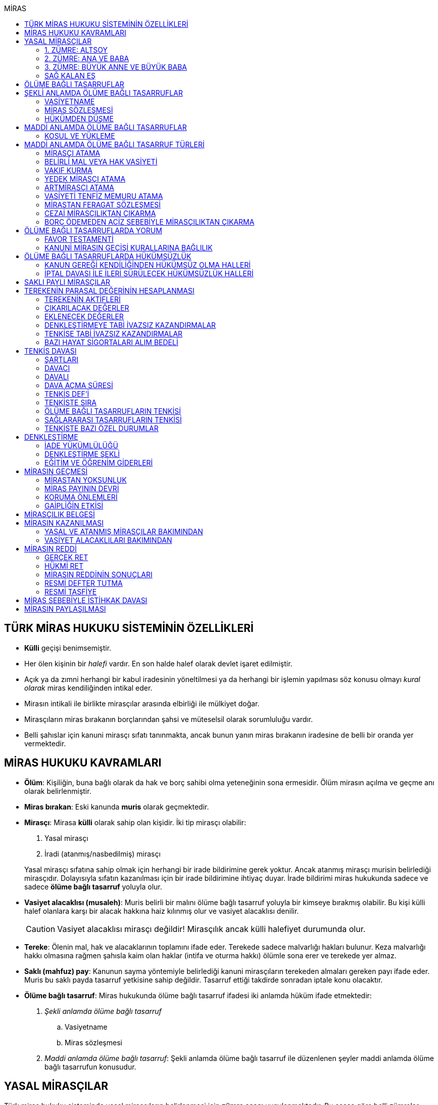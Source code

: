 :icons: font
:toc:
:toc-title: MİRAS

== TÜRK MİRAS HUKUKU SİSTEMİNİN ÖZELLİKLERİ

* *Külli* geçişi benimsemiştir.
* Her ölen kişinin bir _halefi_ vardır. En son halde halef olarak devlet işaret
edilmiştir.
* Açık ya da zımni herhangi bir kabul iradesinin yöneltilmesi ya da herhangi
bir işlemin yapılması söz konusu olmayı _kural olarak_ miras kendiliğinden
intikal eder.
* Mirasın intikali ile birlikte mirasçılar arasında elbirliği ile mülkiyet
doğar.
* Mirasçıların miras bırakanın borçlarından şahsi ve müteselsil olarak
sorumluluğu vardır.
* Belli şahıslar için kanuni mirasçı sıfatı tanınmakta, ancak bunun yanın miras
bırakanın iradesine de belli bir oranda yer vermektedir.

== MİRAS HUKUKU KAVRAMLARI

* *Ölüm*: Kişiliğin, buna bağlı olarak da hak ve borç sahibi olma yeteneğinin
sona ermesidir. Ölüm mirasın açılma ve geçme anı olarak belirlenmiştir.
* *Miras bırakan*: Eski kanunda *muris* olarak geçmektedir.
* *Mirasçı*: Mirasa *külli* olarak sahip olan kişidir. İki tip mirasçı
olabilir:

. Yasal mirasçı
. İradi (atanmış/nasbedilmiş) mirasçı

+
Yasal mirasçı sıfatına sahip olmak için herhangi bir irade bildirimine gerek
yoktur. Ancak atanmış mirasçı murisin belirlediği mirasçıdır. Dolayısıyla
sıfatın kazanılması için bir irade bildirimine ihtiyaç duyar. İrade bildirimi
miras hukukunda sadece ve sadece *ölüme bağlı tasarruf* yoluyla olur.
* *Vasiyet alacaklısı (musaleh)*: Muris belirli bir malını ölüme bağlı tasarruf
yoluyla bir kimseye bırakmış olabilir. Bu kişi külli halef olanlara karşı bir
alacak hakkına haiz kılınmış olur ve vasiyet alacaklısı denilir.
+
CAUTION: Vasiyet alacaklısı mirasçı değildir! Mirasçılık ancak külli halefiyet
durumunda olur.
* *Tereke*: Ölenin mal, hak ve alacaklarının toplamını ifade eder. Terekede
sadece malvarlığı hakları bulunur. Keza malvarlığı hakkı olmasına rağmen
şahısla kaim olan haklar (intifa ve oturma hakkı) ölümle sona erer ve terekede
yer almaz.
* *Saklı (mahfuz) pay*: Kanunun sayma yöntemiyle belirlediği kanuni mirasçıların
terekeden almaları gereken payı ifade eder. Muris bu saklı payda tasarruf
yetkisine sahip değildir. Tasarruf ettiği takdirde sonradan iptale konu
olacaktır.
* *Ölüme bağlı tasarruf*: Miras hukukunda ölüme bağlı tasarruf ifadesi iki
anlamda hüküm ifade etmektedir:

. _Şekli anlamda ölüme bağlı tasarruf_

.. Vasiyetname
.. Miras sözleşmesi

. _Maddi anlamda ölüme bağlı tasarruf_: Şekli anlamda ölüme bağlı tasarruf ile
düzenlenen şeyler maddi anlamda ölüme bağlı tasarrufun konusudur.

== YASAL MİRASÇILAR

Türk miras hukuku sisteminde yasal mirasçıların belirlenmesi için *zümre esası*
uygulanmaktadır. Bu esasa göre belli zümreler yaratılarak ilk zümrede yer alanlar
mirasçı olarak belirlenir. İlk zümrede mirasçı olarak atanabilecek kimse yoksa
ikinci zümre mirasçı olur. İlk zümrenin mirasçılığı ikinci zümreye engel
olacaktır.

Zümrede yer alan herkes kendi zümresi açısından *zümre başı* sıfatını haiz
olacaktır. Zümre başı öldüğü takdirde halefiyet yine zümre içinde geçerli
olacaktır. Zümre başının halefi kendi altsoyudur. Zümre başının altsoyu mirasçı
sıfatını kazanmaz sadece zümre başının miras payını alır. Buna *kök içinde
halefiyet* denilmektedir.

=== 1. ZÜMRE: ALTSOY

Mirasbırakanın birinci derece mirasçıları, onun altsoyudur. Çocuklar eşit
olarak mirasçıdırlar.

Mirasbırakandan önce ölmüş olan çocukların yerini, her derecede halefiyet
yoluyla kendi altsoyları alır.

==== EVLİLİK DIŞI HISIMLAR

IMPORTANT: Mirasçılık için hukuki olarak soybağının varlığı şarttır.

Evlilik dışında doğmuş ve soybağı, tanıma veya hâkim hükmüyle kurulmuş olanlar,
baba yönünden evlilik içi hısımlar gibi mirasçı olurlar.

==== EVLATLIK

Evlâtlık ve altsoyu, evlât edinene kan hısımı gibi mirasçı olurlar. Evlâtlığın
kendi ailesindeki mirasçılığı da devam eder.

Evlât edinen ve hısımları, evlâtlığa mirasçı olmazlar.

CAUTION: Sadece ve sadece evlatlık ilişkisi kurulanlar arasında mirasçılık söz
konusu olur.

=== 2. ZÜMRE: ANA VE BABA

Altsoyu bulunmayan mirasbırakanın mirasçıları, ana ve babasıdır. Bunlar eşit
olarak mirasçıdırlar.

Mirasbırakandan önce ölmüş olan ana ve babanın yerlerini, her derecede
halefiyet yoluyla kendi altsoyları alır.

TIP: Anne ve babanın çocuğundan olan miras payı, kendi şahsına ait bir pay
olduğu için kişinin başka evliliğinden olan çocuklarının da o mirasta hak
sahibi olması mümkün olacaktır. Yani *kardeşlerin miras payı alması için aynı
evlilikten doğmuş olması şart değildir.*

Bir tarafta hiç mirasçı bulunmadığı takdirde, bütün miras diğer taraftaki
mirasçılara kalır.

=== 3. ZÜMRE: BÜYÜK ANNE VE BÜYÜK BABA

Altsoyu, ana ve babası ve onların altsoyu bulunmayan mirasbırakanın
mirasçıları, büyük ana ve büyük babalarıdır. Bunlar, eşit olarak mirasçıdırlar.

Mirasbırakandan önce ölmüş olan büyük ana ve büyük babaların yerlerini, her
derecede halefiyet yoluyla kendi altsoyları alır.

Ana veya baba tarafından olan büyük ana ve büyük babalardan biri altsoyu
bulunmaksızın mirasbırakandan önce ölmüşse, ona düşen pay aynı taraftaki
mirasçılara kalır.

Ana veya baba tarafından olan büyük ana ve büyük babaların ikisi de altsoyları
bulunmaksızın mirasbırakandan önce ölmüşlerse, bütün miras diğer taraftaki
mirasçılara kalır.

Sağ kalan eş varsa, büyük ana ve büyük babalardan birinin mirasbırakandan önce
ölmüş olması hâlinde, payı kendi çocuğuna; çocuğu yoksa o taraftaki büyük ana
ve büyük babaya; bir taraftaki büyük ana ve büyük babanın her ikisinin de ölmüş
olmaları hâlinde onların payları diğer tarafa geçer.

=== SAĞ KALAN EŞ

Sağ kalan eş, birlikte bulunduğu zümreye göre mirasbırakana aşağıdaki oranlarda
mirasçı olur:

. Mirasbırakanın altsoyu ile birlikte mirasçı olursa, mirasın dörtte biri,
. Mirasbırakanın ana ve baba zümresi ile birlikte mirasçı olursa, mirasın yarısı,
. Mirasbırakanın büyük ana ve büyük babaları ve onların çocukları ile birlikte
mirasçı olursa, mirasın dörtte üçü,
+
IMPORTANT: Eş, kuzenler ile mirasçı olursa mirasın tamamını alır.

bunlar da yoksa mirasın tamamı eşe kalır.

== ÖLÜME BAĞLI TASARRUFLAR

Ölüme bağlı tasarruf, *hüküm doğurması ölüme bağlanan* işlemdir. Ölüm bir
vadedir. Şart gibi hüküm doğursa da teknik anlamda bir şart değildir, zira
gerçekleşeceği kesindir.

Vasiyetname ve miras sözleşmesi dışında sağlıkta yapılan ve hükümlerini ölümle
doğuracak işlemler olabilir. Bu durumlarda TBK 290'daki "_Yerine getirilmesi
bağışlayanın ölümüne bağlı olan bağışlamada, vasiyete ilişkin hükümler
uygulanır_" hükmü kıyas yoluyla uygulanabilir.

Bir tasarrufun ölüme bağlı bir tasarruf mu yoksa sağlar arası bir tasarruf mu
olduğu konusunda kuşku doğarsa karine sağlar arası tasarruf olduğu yönündedir.

Ölüme bağlı tasarruf nitelendirmesi yapılırken temel ölçüt işlemin hukuki
sebebinin (_causa_) ölüm olup olmadığıdır.

== ŞEKLİ ANLAMDA ÖLÜME BAĞLI TASARRUFLAR

Şekli anlamda ölüme bağlı tasarruf *tip zorunluluğuna* tabidir. İki tane ölüme
baplı tasarruf şekli vardır: *Vasiyetname* ve *miras sözleşmesi*.

=== VASİYETNAME

Vasiyet yapabilmek için *ayırt etme gücüne sahip* ve *onbeş yaşını doldurmuş*
olmak gerekir.

CAUTION: "Vasiyet yapabilmek" ile kastedilen *vasiyetname* yapabilmektir.
Vasiyet ile vasiyetname farklı şeylerdir.

Kısıtlılar da ayırt etme gücüne sahip olmak ve 15 yaşını bitirmek koşuluyla
vasiyetname yapabilir. Bunun için kanuni temsilcinin izni gerekmemektedir.

Yaş şartı ve ayırt etme gücü ile beraber işlemin kurucu unsuru olarak hukuki
sebebi ölüm olan bir işlem yapma iradesi bulunmalıdır. Buna _animus testamanti_
denir.

Vasiyetname sıkı şekil kurallarına bağlı bir işlem olduğundan işlemin
yapılmasında bir sakatlık varsa sonradan verilen icazet şekle aykırılığı
gidermeyecektir.

Vasiyet, resmî şekilde veya mirasbırakanın el yazısı ile ya da sözlü olarak
yapılabilir.

==== EL YAZILI VASİYETNAME

El yazılı vasiyetnamenin yapıldığı yıl, ay ve gün gösterilerek başından sonuna
kadar mirasbırakanın el yazısıyla yazılmış ve imzalanmış olması zorunludur.

TIP: Tarih hata sonucu yanlış yazılmış ama metinden gerçek tarih
anlaşılabiliyor ise vasiyetname geçerli olacaktır.

İmzanın el yazılı olmasına ek olarak kişiliği de belirtmesi, o kişinin hep
attığı imzadan olması gerekir.

Mirasbırakan sonradan vasiyetnameye ekleme yapabilir. Eklemenin geçerli olması
için bunun da tarih taşıması ve imzalanması gereklidir.

El yazılı vasiyetnamein bir kısmı mirasbırakan tarafından çizildiyse geriye
kalan içerik kendi başına anlamlı ise geçerliliğini korur. Hepsinin çizilmesi
halinde vasiyetname geçersiz hale gelir.

Vasiyetname bir başkası tarafından çizilirse çizmenin başka biri tarafından
yapıldığının ispatı ile çizilen kısmın içeriğinin ispatı şartıyla vasiyetname
geçerliliğini korur.

El yazılı vasiyetname, saklanmak üzere açık veya kapalı olarak notere, sulh
hâkimine veya yetkili memura bırakılabilir.

Mirasbırakanın ölümünden sonra ele geçen vasiyetnamesinin, geçerli olup
olmadığına bakılmaksızın hemen sulh hâkimine teslim edilmesi zorunludur.

==== RESMİ VASİYETNAME

Resmî vasiyetname, iki tanığın katılmasıyla resmî memur tarafından düzenlenir.

Resmî memur, sulh hâkimi, noter veya kanunla kendisine bu yetki verilmiş diğer
bir görevli olabilir.

Mirasbırakan, arzularını resmî memura bildirir. Bunun üzerine memur,
vasiyetnameyi yazar veya yazdırır ve okuması için mirasbırakana verir.
Vasiyetname, mirasbırakan tarafından okunup imzalanır. Memur, vasiyetnameyi
tarih koyarak imzalar.

Vasiyetnameye tarih ve imza konulduktan hemen sonra mirasbırakan, vasiyetnameyi
okuduğunu, bunun son arzularını içerdiğini memurun huzurunda iki tanığa beyan
eder. Tanıklar, bu beyanın kendi önlerinde yapıldığını ve mirasbırakanı
tasarrufa ehil gördüklerini vasiyetnameye yazarak veya yazdırarak altını
imzalarlar. Vasiyetname içeriğinin tanıklara bildirilmesi zorunlu değildir.

Mirasbırakan vasiyetnameyi bizzat okuyamaz veya imzalayamazsa, memur
vasiyetnameyi iki tanığın önünde ona okur ve bunun üzerine mirasbırakan
vasiyetnamenin son arzularını içerdiğini beyan eder. Bu durumda tanıklar, hem
mirasbırakanın beyanının kendi önlerinde yapıldığını ve onu tasarrufa ehil
gördüklerini; hem vasiyetnamenin kendi önlerinde memur tarafından mirasbırakana
okunduğunu ve onun vasiyetnamenin son arzularını içerdiğini beyan ettiğini
vasiyetnameye yazarak veya yazdırarak altını imzalarlar.

IMPORTANT: Mirasbırakanın beyanı ile tanıkların şerhi safhalarının aynı anda
olması gereklidir. Buna *işlemde birlik* (_unitas act_) denir.

Fiil ehliyeti bulunmayanlar, bir ceza mahkemesi kararıyla kamu hizmetinden
yasaklılar, okur yazar olmayanlar, mirasbırakanın eşi, üstsoy ve altsoy kan
hısımları, kardeşleri ve bu kişilerin eşleri, resmî vasiyetnamenin
düzenlenmesine memur veya tanık olarak katılamazlar.

Resmî vasiyetnamenin düzenlenmesine katılan memura ve tanıklara, bunların
üstsoy ve altsoy kan hısımlarına, kardeşlerine ve bu kişilerin eşlerine o
vasiyetname ile kazandırmada bulunulamaz.

Resmî vasiyetnameyi düzenleyen memur, vasiyetnamenin aslını saklamakla
yükümlüdür.

==== SÖZLÜ VASİYETNAME

Mirasbırakan; yakın ölüm tehlikesi, ulaşımın kesilmesi, hastalık, savaş gibi
olağanüstü durumlar yüzünden resmî veya el yazılı vasiyetname yapamıyorsa,
sözlü vasiyet yoluna başvurabilir. Bunun için mirasbırakan, son arzularını iki
tanığa anlatır ve onlara bu beyanına uygun bir vasiyetname yazmaları veya
yazdırmaları görevini yükler.

Resmî vasiyetname düzenlenmesinde okur yazar olma koşulu dışında, tanıklara
ilişkin yasaklar, sözlü vasiyetteki tanıklar için de geçerlidir.

Mirasbırakan tarafından görevlendirilen tanıklardan biri, kendilerine beyan
edilen son arzuları, yer, yıl, ay ve günü de belirterek hemen yazar, bu belgeyi
imzalar ve diğer tanığa imzalatır. Yazılan belgeyi ikisi birlikte vakit
geçirmeksizin bir sulh veya asliye mahkemesine verirler ve mirasbırakanı
vasiyetname yapmaya ehil gördüklerini, onun son arzularını olağanüstü durum
içinde kendilerine anlattığını hâkime beyan ederler.

Mahkemenin sulh veya asliye hukuk mahkemesi olması fark etmemektedir.

NOTE: Yargıtay üç günlük bir süreyi makul bulurken 7 günlük sürenin geç
olduğuna karar vermiştir. Her halükarda somut olayın şartlarına göre
değerlendirme yapılmalıdır.

Tanıklar, daha önce bir belge düzenlemek yerine, vakit geçirmeksizin mahkemeye
başvurup yukarıdaki hususları beyan ederek mirasbırakanın son arzularını bir
tutanağa geçirtebilirler.

Sözlü vasiyet yoluna başvuran kimse askerlik hizmetinde bulunuyorsa, teğmen
veya daha yüksek rütbeli bir subay; Ülke sınırları dışında seyreden bir ulaşım
aracında bulunuyorsa, o aracın sorumlu yöneticisi; sağlık kurumlarında tedavi
edilmekteyse, sağlık kurumunun en yetkili yöneticisi hâkim yerine geçer.

TIP: Eski bir Yargıtay kararında İsviçre'deki bir mahkemeye giderek ölenin son
arzularını tutanak altına aldıran iki tanığın beyanı da mahkeme hükmü gibi
değerlendirilmiştir.

*Geçerlilik koşulları olmamasına rağmen hakim tarafından vasiyetname
düzenlenmişse bu ancak iptal davasına konu olabilecektir.*

Mirasbırakan için sonradan diğer şekillerde vasiyetname yapma olanağı doğarsa,
bu tarihin üzerinden bir ay geçince sözlü vasiyet hükümden düşer.

=== MİRAS SÖZLEŞMESİ

Miras sözleşmesi yapabilmek için *ayırt etme gücüne sahip* ve *ergin olmak*,
*kısıtlı bulunmamak* gerekir.

Miras sözleşmesinin geçerli olması için resmî vasiyetname şeklinde düzenlenmesi
gerekir.

Sözleşmenin tarafları, arzularını resmî memura aynı zamanda bildirirler ve
düzenlenen sözleşmeyi memurun ve iki tanığın önünde imzalarlar.

Ölüme bağlı tasarruf olduğundan taraflardan en az birinin ölüme bağlı
tasarrufta bulunması gerekir. Taraflardan ikisi de ölüme bağlı tasarrufta
bulunabilir ancak şart değildir.

Olumsuz miras sözleşmelerine *mirastan feragat sözleşmesi* denmektedir.
Mirastan feragat sözleşmelerinde ölüme bağlı tasarruf yapan mirasbırakandır.
Feragat eden, sağlıktaki bir haktan feragat ettiği için ölüme bağlı tasarruf
yapmamaktadır.

TIP: Miras sözleşmesinde sağlar arası tasarrufta bulunanlar için tam ehliyet
koşulu aranmaz.

Ölüme bağlı tasarruf yapma şahsa sıkı sıkıya bağlı hakkın kullanımıdır ve
dolayısıyla temsil yasağı vardır.

=== HÜKÜMDEN DÜŞME

==== GENEL SEBEPLER

. *Mirasbırakandan önce ölüm*
. *Bozucu şartın gerçekleşmesi*
. *Mirastan yoksunluk sebepleri*
. *Boşanma*
+
"_Boşanan eşler, bu sıfatla birbirlerinin yasal mirasçısı olamazlar ve
boşanmadan önce yapılmış olan ölüme bağlı tasarruflarla kendilerine sağlanan
hakları, aksi tasarruftan anlaşılmadıkça, kaybederler._"
+
"_Boşanma davası devam ederken, ölen eşin mirasçılarından birisinin davaya
devam etmesi ve diğer eşin kusurunun ispatlanması hâlinde de yukarıdaki fıkra
hükmü uygulanır._"
. *Evliliğin butlanı kararı*

==== VASİYETNAME İÇİN ÖZEL SEBEPLER

. *Mirasbırakanın fiili*

.. _Yeni vasiyetname_: Mirasbırakan, vasiyetname için kanunda öngörülen
şekillerden birine uymak suretiyle yeni bir vasiyetname yaparak önceki
vasiyetnameden her zaman dönebilir. Vasiyetnamenin tamamından veya bir
kısmından dönülebilir.
+
[TIP]
====
Dönülen vasiyetnameden dönülebilir mi?

Örneğin kişi vasiyetname ile evini birine bıraktı. İkinci bir vasiyetname ile
de birinci vasiyetnamesinden döndü. Üçüncü bir vasiyetname ile ikinci
vasiyetnamesinden dönerse birinci vasiyetname dirilecek midir?

*Baskın görüşe göre*, ikinci vasiyetnamede başka bir tasarruf yapılmamışsa
birinci vasiyetnamenin hüküm ifade edeceği kabul edilebilir. İkinci
vasiyetnamede başka tasarruflar varsa hepsinden dönülmüş olur.
====
.. _Yok etme_: Mirasbırakan, yok etmek suretiyle de vasiyetnameden
dönebilir.
.. _Sonraki tasarruflar_: Mirasbırakan, önceki vasiyetnamesini ortadan
kaldırmaksızın yeni bir vasiyetname yaparsa, kuşkuya yer bırakmayacak surette
önceki vasiyetnameyi tamamlamadıkça, sonraki vasiyetname onun yerini alır.
+
Belirli mal bırakma vasiyeti de, vasiyetnamede aksi belirtilmedikçe,
mirasbırakanın sonradan o mal üzerinde bu vasiyetle bağdaşmayan başka bir
tasarrufta bulunmasıyla ortadan kalkar.

. *Üçüncü kişinin fiili veya kaza*: Kaza sonucunda veya üçüncü kişinin
kusuruyla yok olan ve içeriğinin aynen ve tamamen belirlenmesine olanak
bulunmayan vasiyetname hükümsüz kalır. Tazminat isteme hakkı saklıdır.
+
Üçüncü kişi kusuruyla vasiyetnameyi yok etmiş ise ölüme bağlı tasarruf ile hak
kazanmasına engel olunan kişi malvarlığında meydana gelen zararı haksız fiil
hükümlerine dayanarak üçüncü kişiden talep edebilir. Bunun için haksız fiilden
sorumluluk şartlarının (fiilin hukuka aykırılığı, kusur, illiyet bağı vs.) yanı
sıra vasiyetnamedeki hakkın varlığının ispatı şarttır.
+
İçeriği aynen ve tamamen ispat edilebiliyorsa fiziki olarak elde bulunmayan
vasiyetnamenin dahi hüküm ifade etmesi sağlanabilir.
+
Örneğin fotoğraf ya da fotokopi ile vasiyetnamenin içeriği ispat edilebilir.
+
İçerik aynen ve tamamen ispat edilemese de tespi edilebilen içerik bağımsız ve
uygulanabilir bir tasarruf ifade ediyorsa bu kısmın geçerli olacağı doktrinde
kabul edilmektedir.
+
IMPORTANT: Vasiyetnameler her zaman ölüm ile hüküm doğurur. Sağlıkta
vasiyetnameler için işlem yapılmaz. Daha hüküm doğurmamış bir vasiyetnamenin
yok edilmesi zarara yol açmaz.

==== MİRAS SÖZLEŞMESİ İÇİN ÖZEL SEBEPLER

. *İkale sözleşmesi yapılması*: Miras sözleşmesi, tarafların yazılı
anlaşmasıyla her zaman ortadan kaldırılabilir.
. *İrade sakatlığının bulunması*: Mirasbırakanın yanılma, aldatma, korkutma
veya zorlama etkisi altında yaptığı ölüme bağlı tasarruf geçersizdir. Ancak,
mirasbırakan yanıldığını veya aldatıldığını öğrendiği ya da korkutma veya
zorlamanın etkisinden kurtulduğu günden başlayarak bir yıl içinde tasarruftan
dönmediği takdirde tasarruf geçerli sayılır.
+
Mirasbırakan henüz sona erdirme süresi dolmadan ölürse kalan süreyi mirasçıları
kullanabilir.
+
Ölüme bağlı tasarrufta kişinin veya şeyin belirtilmesinde açık yanılma hâlinde
mirasbırakanın gerçek arzusu kesin olarak tespit edilebilirse, tasarruf bu
arzuya göre düzeltilir.
. *Temerrüt hükümlerinin uygulanması*: Miras sözleşmesi gereğince sağlararası
edimleri isteme hakkı bulunan taraf, bu edimlerin sözleşmeye uygun olarak
yerine getirilmemesi veya güvenceye bağlanmaması hâlinde borçlar hukuku
kuralları uyarınca sözleşmeden dönebilir.
. *Hak sahibi olmaktan çıkarma*: Miras sözleşmesiyle mirasçı atanan veya
kendisine belirli mal bırakılan kişinin, mirasbırakana karşı miras
sözleşmesinin yapılmasından sonra mirasçılıktan çıkarma sebebi oluşturan
davranışta bulunduğu ortaya çıkarsa; mirasbırakan, miras sözleşmesini tek
taraflı olarak ortadan kaldırabilir.
+
Tek taraflı ortadan kaldırma, vasiyetnameler için kanunda öngörülen şekillerden
biriyle yapılır.
. *Sözleşmede dönme hakkının saklı tutulması*
. *Geçersizlik sebebi bulunması*
+
IMPORTANT: Eş, kuzenler ile mirasçı olursa mirasın tamamını alır.

== MADDİ ANLAMDA ÖLÜME BAĞLI TASARRUFLAR

Bir vasiyetnameye konu olan ölüme bağlı tasarruf tek taraflı olarak tasarrufa
konu olabilecek bir şey olmalıdır. Karşı tarafın rızasını almayı gerektiren
ölüme bağlı tasarruflar vasiyetname ile yapılamaz.

Mirastan feragat sözleşmesi, mirastan çıkarma sebepleri olmaksızın bir kanuni
mirasçının mirastan hak almamasını öngören bir hukuki işlemdir. Mutlaka miras
sözleşmesi ile yapılması gereken tek tasarruf mirastan feragat sözleşmesidir.

Mirastan feragat sözleşmesi dışında kalan her şey tek taraflı tasarrufa konu
olabilir ve dolayısıyla vasiyetnameye konu olabilir.

Miras sözleşmesi ile tek taraflı olan bütün ölüme bağlı tasarruflar
yapılabilir. Ancak niteliği gereği tek taraflı olan ölüme bağlı tasarruflar
miras sözleşmesinin tek taraflı içeriğini teşkil eder ve karşı tarafın iradesi
hiçbir rol oynamaz. Bu tasarruflar geçerlilik şartları açısından vasiyetname
gibi değerlendirilir.

=== KOŞUL VE YÜKLEME

Mirasbırakan, ölüme bağlı tasarruflarını koşullara veya yüklemelere
bağlayabilir. Tasarruf hüküm ve sonuçlarını doğurduğu andan itibaren, her
ilgili koşul veya yüklemenin yerine getirilmesini isteyebilir.

NOTE: Yükleme kural olarak kanuni mirasçılar içindir. Ancak kanuni mirasçılar
öldükten sonra onların mirasçılarına sirayet etmez.

Hukuka veya ahlâka aykırı koşullar ve yüklemeler, ilişkin bulundukları
tasarrufu geçersiz kılar.

Anlamsız veya yalnız başkalarını rahatsız edici nitelikte olan koşullar ve
yüklemeler yok sayılır.

IMPORTANT: Koşul bağımsız değildir, bir ölüme bağlı tasarrufa ihtiyaç duyar.
Buna karşılık yükleme bağımsızdır.

== MADDİ ANLAMDA ÖLÜME BAĞLI TASARRUF TÜRLERİ

=== MİRASÇI ATAMA

Mirasbırakan, mirasının tamamı veya belli bir oranı için bir veya birden çok
kişiyi mirasçı atayabilir.

Bir kişinin, mirasın tamamını veya belli bir oranını almasını içeren her
tasarruf, mirasçı atanması sayılır.

Kanuni mirasçılar için öngörülen bütün sonuçlar atanmış mirasçılar için de
uygulanır.

Atanmış mirasçı, mirası ölüm anında kendiliğinden kazanır. Mirasbırakanın ölümü
ile birlikte mal, hak ve borçlar külli olarak geçer.

Mirasçı atama gerçek kişiler için yapılabileceği gibi tüzel kişiler için de
yapılabilir.

Mirasbırakan, mirasçı olarak atadığı kişiyi, mutlaka kendisi seçmek zorundadır.
Zira ölüme bağlı tasarruf yapmak, şahsa bağlı hakkın kullanımıdır. Şahsa bağlı
haklarda temsil yürümez.

=== BELİRLİ MAL VEYA HAK VASİYETİ

Mirasbırakan, bir kimseye onu mirasçı atamaksızın belirli bir mal bırakma
yoluyla kazandırmada bulunabilir.

Belirli mal bırakma, ölüme bağlı tasarrufla bir kimseye terekedeki bir malın
mülkiyetinin veya terekenin tamamı ya da bir kısmı üzerinde intifa hakkının
kazandırılmasına yönelik olabileceği gibi; bir kimse lehine tereke değeri
üzerinden bir edimin yerine getirilmesinin, bir iradın bağlanmasının veya bir
kimsenin bir borçtan kurtarılmasının, mirasçılar veya belirli mal bırakılanlara
yükletilmesi suretiyle de olabilir.

Bırakılan belirli mal terekede bulunmadığı takdirde, tasarruftan aksi
anlaşılmadıkça, ölüme bağlı tasarrufu yerine getirmekle yükümlü olanlar borçtan
kurtulurlar.

Belirli mal veya hak bırakma halinde hak veya mal bırakılan kişi o hakka
mirasbırakanın ölümüyle kendiliğinden sahip olmaz. Tereke bütün olarak kanuni
mirasçılara geçer ve hak veya mal vasiyet edilmiş kişiler kanuni mirasçılara
ölüme bağlı tasarruftan doğan haklarını ileri sürerek ifasını talep eder.
Belirli mal veya hak bırakılan kişilerin sahip olduğu tek şey alacak hakkıdır.

==== BELİRLİ MAL VEYA HAK BIRAKMA ÇEŞİTLERİ

* *Mülkiyet vasiyeti:* Malın tüm kapsamı ile bırakılmasıdır. Mirasbırakan neyi
bıraktığını belirlemiş veya belirlenebilir kılmış olmalıdır.
* *İntifa hakkı vasiyeti:* Bir taşınmaz üzerinde intifa hakkı vasiyet
edildiğinde prosedür şu şekilde ilerleyecektir:

. Tereke mirasçılara geçer.
. Vasiyet alacaklısı intifa hakkını mirasçılara ileri sürer.
. Mirasçıların tescil talebi üzerine veya mirasçıların bunu ifa etmemesi
halinde açılacak dava sonucu alınan ile tapuya giden vasiyet alacaklısının
talebi üzerine intifa hakkı tescil edilir.

* *Tedarik vasiyeti:* Tereke üzerinde bir kimse lehine bir edimin yerine
getirilmesidir.
* *Alacak vasiyeti:* Mirasbırakan herhangi bir alacağını başkasına vasiyet
edebilir.
* *İbra vasiyeti:* Mirasbırakan, bir kimsenin bir borçtan kurtarılmasını
vasiyet edebilir.
* *İrat vasiyeti:* Kişinin terekesinden belli bir paranın belirli süreyle veya
süresiz olarak bir kişiye ödemesini ifade eder.

=== VAKIF KURMA

Mirasbırakan, terekesinin tasarruf edilebilir kısmının tamamını veya bir
bölümünü özgülemek suretiyle vakıf kurabilir.

Vakıf, ancak kanun hükümlerine uyulmak koşuluyla tüzel kişilik kazanır.

"_Vakıf kurma iradesi, resmî senetle veya ölüme bağlı tasarrufla açıklanır.
Vakıf, yerleşim yeri mahkemesi nezdinde tutulan sicile tescil ile tüzel kişilik
kazanır_."

IMPORTANT: Vakıf ölüme bağlı tasarruf ile kurulsa bile ölüm anında tüzel
kişilik kazanmaz.  Mirasbırakanın vakıf kurma iradesi ölüme bağlı tasarrufla
açıklandığı zaman, belirli kişilerin vakıf kurmak için gerekli işlemleri
yapması ve bunun sonucunda mirasbırakanın son yerleşim yeri asliye hukuk
mahkemesinde tescil ettirmesi gerekir. Vakıf ancak bu tescil ile tüzel kişilik
kazanır.

"_Mahkemeye başvurma, resmî senet düzenlenmiş ise vakfeden tarafından; vakıf
ölüme bağlı tasarrufa dayanıyorsa ilgililerin veya vasiyetnameyi açan sulh
hâkiminin bildirimi üzerine ya da Vakıflar Genel Müdürlüğünce re'sen yapılır._"

[NOTE]
====
Vakfın terekedeki malların mülkiyetini hangi anda kazanacağı doktrinde
tartışmalıdır.

*Cenin görüşüne göre*, vakıf kanuna uygun şekilde kurulup tüzel kişilik
kazandıktan sonra terekedeki mallar üzerinde mirasbırakanın ölümünden itibaren
hak kazanacaktır. Baskın görüş budur.

*Artmirasçı görüşüne göre*, vakıf malları tüzel kişilik kazandığı andan
itibaren kazanır. Bu ana kadar mallar üzerinde hak sahibi kanuni mirasçılardır.
Azınlıkta kalan bir görüştür.
====

Ölüme bağlı tasarrufla kurulan vakfın mirasbırakanın borçlarından sorumluluğu,
özgülenen mal ve haklarla sınırlıdır.

=== YEDEK MİRASÇI ATAMA

Mirasbırakan yaptığı ölüme bağlı tasarrufla başka bir kişiyi mirasçı olarak
atayabilir ya da ona belirli bir mal bırakabilir. Bu kişi herhangi bir sebeple
mirasa ehil olamazsa bu durumda söz konusu tasarruflar kural olarak yasal
mirasçılara döner. Bu kuralın istisnası **yedek mirasçı atama**dır.

Mirasbırakan, atadığı mirasçının kendisinden önce ölmesi veya mirası reddetmesi
hâlinde onun yerine geçmek üzere bir veya birden çok kişiyi yedek mirasçı
olarak atayabilir. Bu kural belirli mal bırakmada da uygulanır.

Yedek mirasçı birden fazla kişi de olabilir.

Yedek mirasçının mirası alabilmesi için murisin öldüğü anda hayatta olmasının
yeterli olduğu kabul edilmektedir.

[NOTE]
====
Muris yedek mirasçı atarken belirli bir sebep öngörmüş olabilir.

Örneğin mirasbırakan malvarlığının yarısını Y'ye bırakmış ve öldüğü anda Y de
*ölmüşse* malvarlığının yarısını C'nin almasını vasiyet etmiştir. Peki Y
ölmemiş de mirası reddetmişse ne olur?

Burada mirasbırakanın iradesine bakılmalıdır. Mirasbırakanın iradesi tam bir
yedek mirasçı atama mı yoksa sadece belli şartların gerçekleşmesi halinde yedek
mirasçı atama mı belirlenmelidir.
====

=== ARTMİRASÇI ATAMA

Mirasbırakan, ölüme bağlı tasarrufuyla önmirasçı atadığı kişiyi mirası
artmirasçıya devretmekle yükümlü kılabilir. Aynı yükümlülük artmirasçıya
yüklenemez. Bu kurallar belirli mal bırakmada da uygulanır.

TIP: Kural olarak bir kimsenin mirasçı olarak atanabilmesi için en azından
cenin olması gerekir. Fakat hiç doğmamış çocuk artmirasçı atama yoluyla mirasçı
olarak atanabilir.

Önmirasçı, mirası atanmış mirasçılar gibi kazanır. Önmirasçı, mirasa
artmirasçıya geçirme yükümlülüğü ile sahip olur.

Önmirasçı malları satamaz, bağışlayamaz, zarar verecek şekilde tasarruf edemez.

NOTE: Geciktirici şarta bağlı tasarruflar kendiliğinden artmirasçı atama
şeklindedir. Mirasbırakanın ölümünden itibaren malvarlığı yasal mirasçılara
geçmekte, şartın gerçekleşmesi ile birlikte artmirasçıya geçmektedir. Bu
artmirasçılık kanundan kaynaklanmaktadır.

Tasarrufta geçiş anı belirtilmemişse miras, önmirasçının ölümüyle artmirasçıya
geçer.

Tasarrufta geçiş anı gösterilmiş olup önmirasçının ölümünde bu an henüz
gelmemişse miras, güvence göstermeleri koşuluyla önmirasçının mirasçılarına
teslim edilir.

Mirasın artmirasçıya geçmesine herhangi bir sebeple olanak kalmadığı anda
miras, önmirasçıya; önmirasçı ölmüşse onun mirasçılarına kesin olarak kalır.

Önmirasçıya geçen mirasın sulh mahkemesince defteri tutulur.

Mirasbırakan açıkça bağışık tutmadıkça, mirasın önmirasçıya teslimi onun
güvence göstermesine bağlıdır.  Taşınmazlarda bu güvence, yeterli görüldüğü
takdirde mirası geçirme yükümlülüğünün tapu kütüğüne şerh verilmesiyle de
sağlanabilir.

Önmirasçı güvence göstermez veya artmirasçının beklenen haklarını tehlikeye
düşürürse, mirasın resmen yönetimine karar verilir.

Artmirasçı, mirası belirlenmiş olan geçiş anında sağ ise kazanır.

Artmirasçı geçiş anından önce ölmüşse, tasarrufta aksi öngörülmüş olmadıkça,
miras önmirasçıya kalır.

Önmirasçı mirasbırakanın ölümünde sağ değilse veya mirastan yoksun kalmışsa ya
da mirası reddederse, miras artmirasçıya geçer.

=== VASİYETİ TENFİZ MEMURU ATAMA

Mirasbırakan, vasiyetnameyle bir veya birden çok vasiyeti yerine getirme
görevlisi atayabilir.

[NOTE]
====
*Vasiyeti yerine getirme görevlisinin hukuki niteliği hususunda doktrinde
çeşitli görüşler vardır.*

* *1. görüş:* Vasiyeti yerine getirme görevlisi bir temsilci ve vekildir.
+
Bu görüşteki yazarlar da kendi içlerinde farklı görüşlere sahiptir.

** Bir kısım yazara göre vasiyeti yerine getirme görevlisi *mirasbırakanın*
temsilcisidir.
+
Bu görüşe karşı çıkan yazarlar ölü kimşenin temsil yetkisi olmaz demektedir.
** Bir kısım yazara göre *mirasçıların* temsilcisidir.
+
Bu görüşe karşı çıkan yazarlar mirasçıların vasiyeti yerine getirme görevlisini
azledemediğine dayanmaktadır.
** Bir kısım yazara göre vasiyeti yerine getirme görevlisi *miras
ortaklığının* temsilcisidir.
+
Bu görüşe karşı çıkan yazarlar miras ortaklığının tüzel kişiliği olmadığından
temsili de söz konusu olmaz demektedir.
* *2. görüş:* Burada bir _güvenilir kişi kurumu_ söz konusudur.
* *3. görüş:* Burada bir _sui genaris_ yani kendine özgü hukuki işlem söz
konusudur.
====

Vasiyeti yerine getirme görevlisinin, göreve başladığı sırada fiil ehliyetine
sahip olması gerekir.

Vasiyeti yerine getirme görevlisine sulh hâkimi tarafından bu görevi
bildirilir; bildirim tarihinden başlayarak onbeş gün içinde kabul edilmediği
sulh hâkimine bildirilmezse, görev kabul edilmiş sayılır.

Vasiyeti yerine getirme görevlisi hizmetinin karşılığında uygun bir ücret
isteyebilir.

Birden çok vasiyeti yerine getirme görevlisinin atanmış olması hâlinde,
tasarruftan veya işin niteliğinden aksi anlaşılmadıkça bunlar görevi birlikte
yürütürler.

Bunlardan biri görevi kabul etmez veya edemez ya da herhangi bir sebeple görevi
sona ererse, mirasbırakanın tasarrufundan aksi anlaşılmadıkça diğerleri göreve
devam eder.

Birden çok vasiyeti yerine getirme görevlisi birlikte hareket etmek üzere
atanmış olsa bile acele hâllerde her biri gerekli işlemleri yapabilir.

Mirasbırakan, tasarrufunda aksini öngörmüş veya sınırlı bir görev vermiş
olmadıkça vasiyeti yerine getirme görevlisi, mirasbırakanın son arzularının
yerine getirilmesi için gerekli bütün işlemleri yapmakla görevli ve yetkilidir.

Vasiyeti yerine getirme görevlisi, özellikle;

. Göreve başladıktan sonra gecikmeksizin terekedeki malların, hakların ve
borçların listesini düzenler. Liste düzenlenirken olanak varsa mirasçılar hazır
bulundurulur.
. Terekeyi yönetir ve yönetimin gerektirdiği ölçüde tereke mallarının
zilyetliğinin kendisine devrini ister.
. Tereke alacaklarını tahsil eder, borçlarını öder.
. Vasiyetleri yerine getirir.
+
NOTE: Normalde vasiyet alacaklıları alacaklarını mirasçılardan alır, ancak
vasiyeti yerine getirme görevlisi söz konusuysa alacaklarını ona karşı ileri
süreceklerdir.
. Terekenin paylaşılması için plân hazırlar.
. Tereke ile ilgili dava ve takiplerde miras ortaklığını temsil eder.
Mirasçılar tarafından açılmış davalardan görevi ile ilgili olanlara müdahil
olarak katılabilir.
. Açtığı veya aleyhine açılan davalar ile yapılan takipleri mirasçılara
bildirir.

NOTE: Bu hususlarda vasiyeti yerine getirme görevlisinin münhasır görevi söz
konusudur. Mirasçılar bu konuda görüş bildirebilir ancak kararı verecek olan
vasiyeti yerine getirme görevlisidir.

Mirasbırakan öldüğü anda terekesinde bulunan ve mirasçılara geçebilen tüm
malvarlığı üzerine mirasçılar kendiliğinden asli zilyet olurlar. Vasiyeti
yerine getirme görevlisi varsa mirasçılar dolaylı, asli zilyet olurken vasiyeti
yerine getirme görevlisi doğrudan, fer'i zilyet olur.

Tereke üzerinde yönetim yetkisinin kapsamına girdiği ölçüde vasiyeti yerine
getirme görevlisi hem aktif hem de pasif dava ehliyetine sahiptir. Bu dava
yetkisi kanundan kaynaklanmaktadır.

Terekedeki alacaklar bakımından vasiyeti yerine getirme görevlisi kendisi
davacı olabilir, bunu mirasçılar dava edemezler.

Terekenin borçlarından yasal ve varsa atanmış mirasçılar müteselsilen
sorumludur. Ama terekenin borçları bakımından alacaklılar ister vasiyeti yerine
getirme görevlisine dava açabilir isterse de mirasçılara dava açabilirler.
Ancak ikisi arasında fark vardır:

* Tereke alacaklısı vasiyeti yerine getirme görevlisine dava açarsa terekedeki
mallardan alacağını alabilir. Ancak terekedeki mallar yeterli değilse vasiyeti
yerine getirme görevlisinin sorumluluğuna gidemez. Dava mirasçılara karşı da
açılmadığı için onların kişisel sorumluluğuna da gidilemez.
* Alacaklı davayı mirasçılara açarsa mirasçılar vasiyeti yerine getirme
görevlisinden dolayı tereke üzerinde yetkili olmadıkları için terekedeki
mallara gidilemez. Sadece mirasçıların kişisel mallarına gidilebilir.

NOTE: Tereke alacaklısı için en uygun çözüm vasiyeti yerine getirme görevlisi
ile mirasçılara birlikte dava açmak olacaktır.

TIP: Tenkis davaları vasiyeti yerine getirme görevlisine karşı değil kendisine
tenkise tabi tasarruf yapılan mirasçıya karşı açılır.

Mirasbırakan taahhüt etmiş olmadıkça, terekeye dahil malların, vasiyeti yerine
getirme görevlisi tarafından devri veya bunlar üzerinde sınırlı aynî haklar
kurulması, sulh hâkiminin yetki vermesine bağlıdır. Hâkim, olanak bulunduğu
takdirde mirasçıları dinledikten sonra karar verir. Olağan giderleri
karşılayacak ölçüdeki tasarruflar için yetki almaya gerek yoktur.

Vasiyeti yerine getirme görevlisinin görevi, ölümü veya atanmasını geçersiz
kılan bir sebebin varlığı hâlinde kendiliğinden sona erer.

Vasiyeti yerine getirme görevlisi sulh hâkimine yapacağı bir beyanla görevinden
ayrılabilir. Görev uygunsuz bir zamanda bırakılamaz.

Vasiyeti yerine getirme görevlisi, görevinin yerine getirilmesinde sulh
hâkiminin denetimine tâbidir.  Hâkim, şikâyet üzerine veya re'sen gereken
önlemleri alır.

Vasiyeti yerine getirme görevlisinin yetersiz olduğu, görevini kötüye
kullandığı veya ağır ihmali tespit edilirse, sulh hâkimi tarafından görevine
son verilir. Bu karara karşı tebliğinden başlayarak onbeş gün içinde asliye
mahkemesine itiraz edilebilir. İtiraz üzerine verilen karar kesindir.

TIP: Mirasbırakanın son ikametgah yerindeki asliye ya da sulh hukuk mahkemesi
yetkilidir.

Vasiyeti yerine getirme görevlisi, görevini yerine getirirken özen göstermekle
yükümlüdür; ilgililere karşı bir vekil gibi sorumludur.

=== MİRASTAN FERAGAT SÖZLEŞMESİ

Mirasbırakan, bir mirasçısı ile karşılıksız veya bir karşılık sağlanarak
mirastan feragat sözleşmesi yapabilir.

Mirastan feragat sözleşmesi ile müstakbel mirasçı *beklenen bir hakkından*
vazgeçmektedir. Zira miras hakkı murisin ölümü ile doğar.

NOTE: Ölüme bağlı tasarruf olduğu için mirasbırakan bakımından bu sözleşmeyi
yapmak şahsa sıkı suretle bağlı bir haktır, temsilci vasıtasıyla yapılamaz.
Mirasçı bakımından sağlararası bir işlem olduğu için temsilci kullanılabilir.

Mirasbırakan saklı paylı mirasçısının saklı payını etkileyecek şekilde tasarruf
yapabilmek için onunla mirastan feragat sözleşmesi yapmalıdır.

Feragat eden, mirasçılık sıfatını kaybeder. Feragat tam olabileceği gibi kısmi
de olabilir.

Bir karşılık sağlanarak mirastan feragat, sözleşmede aksi öngörülmedikçe
feragat edenin altsoyu için de sonuç doğurur. Bu emredici bir hüküm değildir.
Dolayısıyla taraflar aksini kararlaştırmışsa sözleşme ivazlı da yapılmış olsa
altsoy mirasçı olabilir.

NOTE: Tarafların, ivazsız mirastan feragat sözleşmesinin altsoy için de sonuç
doğuracağına dair anlaşmalarının geçerli olup olmadığı doktrinde tartışmalıdır.
Bir görüşe göre ivazlıda nasıl yapılıyorsa aynı şekilde yapılabilir. Baskın
görüşe göre ise, altsoyun aleyhine bir sonuç doğurduğu ve kanunda açık
düzenleme olmadığı için yapılamaz.

Mirastan feragat sözleşmesi belli bir kişi lehine yapılmış olup bu kişinin
herhangi bir sebeple mirasçı olamaması hâlinde, feragat hükümden düşer.

Mirastan feragat sözleşmesi belli bir kişi lehine yapılmamışsa, en yakın ortak
kökün altsoyu lehine yapılmış sayılır ve bunların herhangi bir sebeple mirasçı
olamaması hâlinde, feragat yine hükümden düşer. Yani, mirasçı herhangi bir
kimse lehine mirastan feragat sözleşmesi yapmamışsa kendisi ile aynı zümrede
bulunan mirasçıların hepsi lehine feragat yapmış sayılır.

Mirasın açılması anında tereke, borçları karşılayamıyorsa ve borçlar mirasçılar
tarafından da ödenmiyorsa, feragat eden ve mirasçıları, alacaklılara karşı
feragat için ölümünden önceki beş yıl içinde mirasbırakandan almış oldukları
karşılıktan, mirasın açılması anındaki zenginleşmeleri tutarında sorumludurlar.

=== CEZAİ MİRASÇILIKTAN ÇIKARMA

Aşağıdaki durumlarda mirasbırakan, ölüme bağlı bir tasarrufla saklı paylı
mirasçısını mirasçılıktan çıkarabilir:

. Mirasçı, mirasbırakana veya mirasbırakanın yakınlarından birine karşı ağır
bir suç işlemişse,

.. Suç ceza hukuku anlamında bir suç olmalıdır.
.. Hakim suçun aile bağlarını koparması bakımından ağır olup olmadığına karar
verecektir.
.. Suçun kasten işlenmiş olması gerekir.
.. Suçu işleyen mirasçının ceza almasına gerek yoktur.
. Mirasçı, mirasbırakana veya mirasbırakanın ailesi üyelerine karşı aile
hukukundan doğan yükümlülüklerini önemli ölçüde yerine getirmemişse.

Mirasçılıktan çıkarma, mirasbırakan ancak buna ilişkin tasarrufunda çıkarma
sebebini belirtmişse geçerlidir.

Mirasçılıktan çıkarılan kimse itiraz ederse, belirtilen sebebin varlığını
ispat, çıkarmadan yararlanan mirasçıya veya vasiyet alacaklısına düşer.

Sebebin varlığı ispat edilememiş veya çıkarma sebebi tasarrufta belirtilmemişse
tasarruf, mirasçının saklı payı dışında yerine getirilir; ancak, mirasbırakan
bu tasarrufu çıkarma sebebi hakkında düştüğü açık bir yanılma yüzünden
yapmışsa, çıkarma geçersiz olur.

Mirasçılıktan çıkarılan kimse, mirastan pay alamayacağı gibi; tenkis davası da
açamaz.

Mirasbırakan başka türlü tasarrufta bulunmuş olmadıkça, mirasçılıktan çıkarılan
kimsenin miras payı, o kimse mirasbırakandan önce ölmüş gibi, mirasçılıktan
çıkarılanın varsa altsoyuna, yoksa mirasbırakanın yasal mirasçılarına kalır.

Mirasçılıktan çıkarılan kimsenin altsoyu, o kimse mirasbırakandan önce ölmüş
gibi saklı payını isteyebilir.

[NOTE]
====
*Mirastan çıkarılan kişi, mirasbırakan tarafından affedilirse bunun sonucu ne
olacaktır?*

* *1. görüş*: Mirasbırakan mirasçıyı affetmiş olsa da ancak hayattayken o ölüme
bağlı tasarrufu geri alarak sonuçlarını ortadan kaldırabilir.
* *2. görüş*: Kanunda boşluk vardır. Kanun koyucunun yoksunluk için düzenlediği
affetme hükmü kıyasen uygulanır. Ayrıca mirasbırakanın sağlığında mirasçıyı
affetmesi sebebin ortadan kalktığı anlamına gelir.
====

=== BORÇ ÖDEMEDEN ACİZ SEBEBİYLE MİRASÇILIKTAN ÇIKARMA

Mirasbırakan, hakkında borç ödemeden aciz belgesi bulunan altsoyunu, saklı
payının yarısı için mirasçılıktan çıkarabilir. Ancak, bu yarıyı mirasçılıktan
çıkarılanın doğmuş ve doğacak çocuklarına özgülemesi şarttır.

Miras açıldığı zaman borç ödemeden aciz belgesinin hükmü kalmamışsa veya
belgenin kapsadığı borç tutarı mirasçılıktan çıkarılanın miras payının yarısını
aşmıyorsa, mirasçılıktan çıkarılanın istemi üzerine çıkarma iptal olunur.

== ÖLÜME BAĞLI TASARRUFLARDA YORUM

Vasiyetname bakımından irade prensibi işler. Vasiyetnameler tek taraflı hukuki
işlemler olduğundan önemli olan mirasbırakanın ifadesidir.

Miras sözleşmeleri ise iki taraflı hukuki işlemlerdir. Dolayısıyla miras
sözleşmesine ilişkin ölüme bağlı tasarrufun yorumlanmasında güven prensibi söz
konusu olacaktır. Mirasbırakanın ifadelerinden gerçek iradesinin yanında karşı
tarafın dürüstlük kuralına göre ne anlaması gerekir, bu tespit edilerek
yorumlanır.

=== FAVOR TESTAMENTİ

_Bir ölüme bağlı tasarrufun içeriğinin farklı şekillerde yorumlanması mümkünse
tasarrufun sonuç doğurmasına imkan veren yorumlara öncelik tanınır._

[caption=""]
.Örnekler
====
*TMK 540/2:* "_Ölüme bağlı tasarrufta kişinin veya şeyin belirtilmesinde açık
yanılma hâlinde mirasbırakanın gerçek arzusu kesin olarak tespit edilebilirse,
tasarruf bu arzuya göre düzeltilir._"

*TMK 577/2:* "_Tüzel kişiliği bulunmayan bir topluluğa belli bir amaç için
yapılan kazandırmaları, o topluluk içindeki kişiler, mirasbırakan tarafından
belirlenen bu amacı gerçekleştirme kaydıyla birlikte edinmiş olurlar; amacın bu
yolla gerçekleştirilmesine olanak yoksa, yapılan kazandırma vakıf kurma
sayılır._"
====

=== KANUNİ MİRASIN GEÇİŞİ KURALLARINA BAĞLILIK

[caption=""]
.Örnekler
====
*TMK 560/2:* "_Yasal mirasçıların paylarına ilişkin olarak tasarrufta yer alan
kurallar, mirasbırakanın arzusunun başka türlü olduğu tasarruftan
anlaşılmadıkça, sadece paylaştırma kuralları sayılır._"

*TMK 647/3:* "_Aksini arzu ettiği tasarruftan anlaşılmadıkça, mirasbırakanın
tereke malını bir mirasçıya özgülemesi, vasiyet olmayıp sadece paylaştırma
kuralı sayılır._"
====

== ÖLÜME BAĞLI TASARRUFLARDA HÜKÜMSÜZLÜK

=== KANUN GEREĞİ KENDİLİĞİNDEN HÜKÜMSÜZ OLMA HALLERİ

* Evlilik birliği içerisinde eşler birbirlerine karşı ölüme bağlı tasarrufta
bulunmuşsa ve evlilik ölüm veya gaiplik dışında herhangi bir sebeple sona
ererse yapılan ölüme bağlı tasarruflar aksi anlaşılmadıkça kendiliğinden
hükümsüz olur.
* Mirasbırakan bir kişi lehine ölüme bağlı tasarruf yapmışsa, o kişinin
mirasbırakan öldüğü anda mirasa ehil olması gerekir. Aksi takdirde ölüme bağlı
tasarruf kendiliğinden hükümsüz olur.
* Lehine ölüme bağlı tasarruf yapılan kişinin mirastan yoksun olması halinde
ölüme bağlı tasarruf kendiliğinden hükümsüz olur.
* Ölüme bağlı tasarruf geciktirici şarta bağlı yapılmış ve bu şartın
gerçekleşmeyeceği kesin şekilde anlaşılıyorsa ölüme bağlı tasarruf
kendiliğinden hükümsüz olur.
* Ölüme bağlı tasarruf bozucu şarta bağlı olarak yapılmış ve bu şart
gerçekleşmişse ölüme bağlı tasarruf kendiliğinden hükümsüz olur.

=== İPTAL DAVASI İLE İLERİ SÜRÜLECEK HÜKÜMSÜZLÜK HALLERİ

Aşağıdaki sebeplerle ölüme bağlı bir tasarrufun iptali için dava açılabilir:

. Tasarruf mirasbırakanın tasarruf ehliyeti bulunmadığı bir sırada yapılmışsa,
. Tasarruf yanılma, aldatma, korkutma veya zorlama sonucunda yapılmışsa,

* *Yanılma:* Vasiyetnamelerin iptali bakımından mirasbırakanın her türlü hatası
iptal davasına sebebiyet verebilir. Miras sözleşmeleri ise tartışmalıdır.

** Bir görüşe göre kanun koyucu vasiyetnameler ile miras sözleşmeleri
bakımından bir ayrım yapmamıştır. Adi hata miras sözleşmelerinin iptali için
yeterlidir.
** Diğer bir görüşe göre miras sözleşmeleri iki taraflı hukuki işlem olduğundan
güven prensibi söz konusudur. Dolayısıyla ancak esaslı hata hallerinde iptal
edilebilir.

* *Hile:* Vasiyetnameler bakımından üçüncü kişinin hilesinin vasiyetnamenin
iptaline sebebiyet vermesi için lehine vasiyette bulunulan kişinin bunu bilip
bilmemesi aranmaz. Doktrinde bir görüşe göre ise miras sözleşmeleri bakımından
bu şarttır.
* *Korkutma ya da zorlama:* Mirasbırakanın yanılma, aldatma, korkutma veya
zorlama etkisi altında yaptığı ölüme bağlı tasarruf geçersizdir. Ancak,
mirasbırakan yanıldığını veya aldatıldığını öğrendiği ya da korkutma veya
zorlamanın etkisinden kurtulduğu günden başlayarak bir yıl içinde tasarruftan
dönmediği takdirde tasarruf geçerli sayılır.


. Tasarrufun içeriği, bağlandığı koşullar veya yüklemeler hukuka veya ahlâka
aykırı ise,
. Tasarruf kanunda öngörülen şekillere uyulmadan yapılmışsa.

İptal davası, tasarrufun iptal edilmesinde menfaati bulunan mirasçı veya
vasiyet alacaklısı tarafından açılabilir.

Dava, ölüme bağlı tasarrufun tamamının veya bir kısmının iptaline ilişkin
olabilir.

İptal davası, ölüme bağlı tasarrufla kendilerine, eşlerine veya hısımlarına
kazandırma yapılanların tasarrufun düzenlenmesine katılmalarının yol açtığı
sakatlığa dayandığı takdirde tasarrufun tamamı değil, yalnız bu kazandırmalar
iptal edilir.

İptal davası açma hakkı, davacının tasarrufu, iptal sebebini ve kendisinin hak
sahibi olduğunu öğrendiği tarihten başlayarak bir yıl ve her hâlde
vasiyetnamelerde açılma tarihinin, diğer tasarruflarda mirasın geçmesi
tarihinin üzerinden, iyiniyetli davalılara karşı on yıl, iyiniyetli olmayan
davalılara karşı yirmi yıl geçmekle düşer.

Hükümsüzlük, def"i yoluyla her zaman ileri sürülebilir.

[NOTE]
====
Miras sözleşmesinin hata, hile, tehdit nedeniyle sona erdirilmesinin ne
şekilde olacağı konusunda doktrinde çeşitli görüşler vardır.

. Bir yıllık sürede bir vasiyetname yapılması gerekir.
. Vasiyetname yapılmalı ayrıca karşı tarafa iptal beyanında bulunulmalıdır.
. Sadece iptal davası açması gerekir.
. Sadece karşı tarafa beyanda bulunması yeterlidir.
====

İptal davasıyla ölüme bağlı tasarruf iptal edildiğinde karar geriye etkilidir.

Mahkemenin iptal kararı sadece tarafları ilgilendirir, diğer kişilere etki
etmez.

== SAKLI PAYLI MİRASÇILAR

"_Mirasçı olarak altsoyu, ana ve babası veya eşi bulunan miras bırakan,
mirasının saklı paylar dışında kalan kısmında ölüme bağlı tasarrufta
bulunabilir. Bu mirasçılardan hiç biri yoksa, mirasbırakan mirasının tamamında
tasarruf edebilir._"

Mirasbırakan, saklı paylı mirasçısının saklı payına dokunamaz. Fakat
dokunduysa, yapılan işlem kendiliğinden geçersiz olmaz. Saklı payı ihlal edilen
mirasçı, tenkis davası açarak saklı payını alacak derecede tasarrufu
etkisizleştirebilir.

Kural olarak mirasbırakan ölüme bağlı tasarruf ile saklı paylı mirasçıların
saklı payına dokunamaz. Fakat mirasbırakan sağlararası işlem yaparak malları
üzerinde istediği gibi tasarruf edebilir. Buna rağmen belirli nitelikte
sağlararası işlemler tenkise tabidir.

TIP: Mirasbırakan sağlararası işlemle eşine evini satmış göstererek gerçekte
bağışlamış ise öncelikle muvazaa nedeniyle iptal davası açılacaktır. *Tenkis
davası açılırsa, mirasçı sadece saklı payını alır. Muvazaa nedeniyle iptal
davası açılırsa işlem iptal edildiği için mal terekeye döner ve mirasçı tüm
miras payını (yasal miras payını) alır.*

Saklı paylı mirasçılar:

. Altsoy (çocuk, torun, torunun torunu, evlatlık, evlatlığın altsoyu vs.)
. Anne baba
. Eş

NOTE: Zümrelerin hepsi aynı anda mirasçı olamaz. Örneğin altsoy varken anne
baba mirasçı olamaz. Fakat eş zümre mirasçısı olmadığı için her zümre ile
birlikte mirasçı olur.

Saklı paylı mirasçı varsa, saklı payların toplamı üzerinde mirasbırakan
tasarrufta bulunamaz. Bunun dışında kalan kısım, mirasbırakanın **tasarruf
nisabı**nı oluşturur.

Saklı pay oranları:

. Altsoy için yasal miras payının yarısı,
. Ana ve babadan her biri için yasal miras payının dörtte biri,
. Sağ kalan eş için, altsoy veya ana ve baba zümresiyle birlikte mirasçı olması
hâlinde yasal miras payının tamamı, diğer hâllerde yasal miras payının dörtte
üçü.

IMPORTANT: Saklı paylarda kök içi halefiyet kuralı işlemez.

== TEREKENİN PARASAL DEĞERİNİN HESAPLANMASI

Terekenin parasal değerinin hesaplanması için;

. Mirasbırakanın *tereke aktifleri* belirlenmelidir.
. Terekeden *çıkarılacak değerler* belirlenmelidir.
. Terekeye *eklenecek değerler* belirlenmelidir.

=== TEREKENİN AKTİFLERİ

Terekenin aktifi, mirasbırakanın ölümü anında, mirasbırakanın varlığının
aktifini oluşturan değerlerdir.

Mirasbırakan öldüğünde onunla sona eren haklar terekenin aktifine dahil edilmez.

Terekenin aktifinde yer alan alacak hakkının, sözleşmeden, haksız fiilden,
sebepsiz zenginleşmeden vs. kaynaklanması önemli değildir.

Manevi tazminatın mirasçılara geçmesi için mirasbırakanın ya talep etmiş olması
ya da davayı açmış olması gerekir.

NOTE: Evlilikte yasal mal rejimi, edinilmiş mallara katılma rejimidir. Edinilmiş
mallara katılma rejiminin sonra erme hallerinden biri ölümdür. Ölen eşin, sağ
kalan eşten artık paya katılma alacağı söz konusuysa bu değer terekenin aktifine
yazılır.

Terekenin aktifleri belirlenirken, mirasbırakanın ölümü günündeki duruma göre
hesaplanır.

=== ÇIKARILACAK DEĞERLER

Hesap yapılırken aşağıdaki kalemler terekeden indirilir:

. *Mirasbırakanın borçları*: Mirasbırakan öldükten sonra doğan borçlar kural
olarak terekeden çıkarılmaz, sağlığında mevcut borçlar çıkarılır. Bunun iki
istisnası vardır:
+
****
.. Mirasbırakan öldüğü için eğitimini bitirmeyen ya da engelli olan çocuklar
için uygun bir ödeme yapılır, bu miktar da borç olarak terekeden indirilir.
.. Çalışan 17 yaşındaki çocuk, gelirini babasına bırakmışsa, babası öldüğünde
bir miktar paranın tazminat olarak ödenmesi gerekir. Bu değer de terekeden
indirilir.
****
+
CAUTION: Vasiyet borçları çıkarılacak değerlere dahil değildir.
. *Cenaze giderleri*
. *Terekenin mühürlenmesi ve yazımı giderleri*
. *Mirasbırakan ile birlikte yaşayan ve onun tarafından bakılan kimselerin üç
aylık geçim giderleri*

.NET TEREKE = TEREKENİN AKTİFLERİ - ÇIKARILACAK DEĞERLER
****
****

=== EKLENECEK DEĞERLER

Net terekeye bazı değerler eklenerek *fiktif terekeye* ulaşılır. Net terekeye
eklenecek değerler:

. Mirasbırakanın *denkleştirmeye tabi* sağlararası ivazsız kazandırmaları
. Mirasbırakanın *tenkise tabi* sağlararası ivazsız kazandırmaları
. Bazı hayat sigortaları alım bedeli

=== DENKLEŞTİRMEYE TABİ İVAZSIZ KAZANDIRMALAR

Mirasbırakanın, sağlığında, *mirasçılarına* yapmış olduğu sağlararası ve ivazsız
kazandırmalar denkleştirmeye tabidir.

IMPORTANT: Üçüncü kişilere karşı sağlararası ivazsız kazandırmalar
denkleştirmeye tabi değildir. Denkleştirme ancak mirasçılar için söz konusu
olur.

Mirasbırakanın yaptığı sağlararası kazandırmalardan denkleştirmeye tabi olanlar:

.. Yasal mirasçılara, yasal miras paylarına mahsuben yapılmış karşılıksız
kazandırmalar
.. Mirasbırakan tarafından aksi belirtilmedikçe, mirasbırakanın sağlığında
altsoyuna yapmış olduğu çeyiz, kuruluş sermayesi, borçtan kurtarma gibi
kazandırmalar

Altsoy dışındaki mirasçılara yapılan karşılıksız kazandırmalar karine olarak
denkleştirmeye tabi değildir. Bunların denkleştirmeye tabi olması için
mirasbırakan tarafından açıkça denkleştirmeye tabi olduğu belirtilmelidir.
Altsoy bakımından ise tam tersi şekilde, mirasbırakan tarafından açıkça
belirtilmedikçe, yapılan karşılıksız kazandırmalar denkleştirmeye tabidir.

=== TENKİSE TABİ İVAZSIZ KAZANDIRMALAR

Mirasbırakanın sağlararası ivazsız kazandırmalarından tenkise tabi olanlar:

. *Denkleştirmeye tabi olması gerekirken bundan kurtulan kazandırmalar*

.. _Mirasbırakanın, mirasçılık sıfatını kaybeden yasal mirasçısına, miras payını
mahsuben yaptığı sağlararası kazandırmalar_
.. _Mirasbırakan tarafından denkleştirmeden muaf tutulduğu için denkleştirmesi
istenemeyen kazandırmalar_

. *Mirastan ivazlı feragat halinde mirasbırakanın mirasçıya hayatta iken ödediği
karşılık*

. *Bağışlayanın serbestçe dönme hakkını saklı tutarak yaptığı bağışlamalar ve
adet üzerine verilen hediyeler hariç olmak üzere, _mirasbırakanın ölümünden
önceki bir yıl içinde_ yapmış olduğu bağışlamalar*
+
Kazandırmanın tenkise tabi olup olmayacağına bakarken tasarruf işleminin
tarihine bakılır.
+
Bağışlama vaadi sözleşmesi yapıldıktan sonra tasarruf işlemi yapılmadan önce
mirasbırakanın ölmesi durumu tartışmalıdır. Bir görüşe göre bu da ölmeden bir
yıl önce yapılmış bağışlama gibi terekeye eklenir. *Kürsüye göre ise* burada
artık bir ölüme bağlı tasarruf söz konusudur. Mirasbırakan ölünce bağışlama sona
ermez, bağışlama yapılan kişiye karşı terekenin bir borcu söz konusudur. Bu
bağışlama bir ölüme bağlı tasarruf gibi işlem görür ve tüm ölüme bağlı
tasarruflar gibi tenkise tabidir.

. *Saklı payı etkisiz kılmak kaydıyla yapılan kazandırmalar*: Burada sadece
bağışlama değil, kazandırma söz konusu olduğundan bu kapsama satış, ölünceye
kadar bakma sözleşmesi, muvazaalı işlem vs. girebilir.
+
Saklı paylı mirasçıların saklı payına zarar verme kastı, mirasbırakanda olsa
yeterlidir. İşlemin karşı tarafının bunu bilmesine gerek yoktur. Mirasbırakan,
bu işlem sonucunda yasal mirasçıların saklı paylarını alamayacağını bilmelidir.
+
.Muris muvaazası
****
Mirasbırakanın sağlığında yaptığı muvazaalı işlem için tenkis davası mı açmak
gerekir, yoksa iptal davası mı açılmalıdır?

HMK hükümleri uyarınca muvazaa iddiası işlemin tarafları tarafından ileri
sürülüyorsa yazılı delille ispat edilmek zorundadır. Üçüncü kişiler ise işlemin
muvazaalı olduğunu her türlü delille ispat edebilir.

Muris muvazaasında, muvazaayı mirasçılar iddia edecektir. Mirasçılar da
mirasbırakanın külli halefleri olduğuna göre sözleşmenin tarafıdır ve
dolayısıyla üçüncü kişi değildir.

Yargıtay, bir içtihadı birleştirme kararında, saklı payı olsun olmasın her
mirasçının, muvazaalı işlemin iptalini dava edebileceğini kabul etmiştir.

Yine aynı içtihadı birleştirme kararında, mirasçıların miras hakkı ihlal
edildiğinden üçüncü kişi gibi her türlü delili kullanarak işlemin muvazaalı
olduğu ispatlanabilir denmiştir.

NOTE: Davayı tek bir mirasçı açarsa, kendi payı oranında düzeltme yapılır.

Başka bir içtihadı birleştirme kararında, saklı paylı mirasçı önce tenkis davası
açıp bu dava sonuçlandıktan sonra, muvazaa şartları varsa muvazaa davası da
açabilir denmiştir.
****

. *Mirasbırakanın hayattayken yapmış olduğu vakıf kurma işlemi*
. *Mirasbırakanın hayattayken kurduğu vakfa, _ölmeden önceki 1 yıl içinde_
özgülemiş olduğu malvarlığı değerleri*

=== BAZI HAYAT SİGORTALARI ALIM BEDELİ

Mirasbırakanın kendi ölümünde ödenmek üzere _üçüncü kişi lehine hayat sigortası
sözleşmesi yapması_ veya böyle bir kişiyi _sonradan lehtar olarak tayin etmesi_
ya da _sigortacıya karşı olan istem hakkını_ sağlararası veya ölüme bağlı
tasarrufla *karşılıksız* olarak üçüncü kişiye devretmesi halinde, *sigorta
alacağının mirasbırakanın ölümü zamanındaki satın alma değeri* terekeye eklenir.

.VARSAYIMSAL TEREKE = TEREKENİN AKTİFLERİ - ÇIKARILACAK DEĞERLER + EKLENECEK DEĞERLER
****
****

== TENKİS DAVASI

*Tenkis davası*, mirasbırakan, kanun koyucunun öngördüğünden daha fazla
tasarrufta bulunarak saklı paylı mirasçıların haklarını zedelemişse, saklı paylı
mirasçıların haklarını almalarını sağlayan davadır.

=== ŞARTLARI

Tenkis davası mirasçıların saklı paylarını ihlal eden *sağlararası* ve *ölüme
bağlı* tasarruflara karşı açılabilir.

Tenkis davası açılması için;

. *Kanuni mirasçının bulunması gerekir.*
. *Mirasbırakanın tasarruf oranını aşmış olması gerekir.*
. *Davacının saklı payını alamamış olması gerekir.*

Tenkis davası *geçerli bir işleme* karşı açılır. Geçerli bir işleme karşı
açıldığından *yenilik doğuran* bir davadır. Verilen karar da yenilik doğuran bir
karar olur ve yapılan geçerli bir kazandırmanın *saklı payı ihlal ettiği oranda*
geçmişe etkili olarak geçersizliğine karar verilir. Karar aynı zamanda bir eda
hükmünü de içerir.

=== DAVACI

Tenkis davası, mirasçılıktan doğan hakları koruyan bir davadır ve dolayısıyla
mirasçılık sıfatına bağlıdır. Aynı zamanda şahsa bağlı bir davadır.

Tenkis davası tüm mirasçıların aynı anda açacağı bir dava değildir. Her mirasçı
kendi saklı payını almak için dava açacaktır.

*Mirasçıların alacaklıları* ve *iflas masası* da tenkis davası açabilecektir.
Ancak doktrinde bunların önce mirasçıya başvurması ve bir süre vermesi, süre
sonunda tenkis davası açabileceği savunulmaktadır.

=== DAVALI

İster ölüme bağlı tasarrufla ister sağlararası tasarrufla *kazandırma lehtarı*
olan kişi davalı olacaktır. Bu kişi mirasçı ya da üçüncü kişi olabilir. Bu kişi
ölmüş ise mirasçılarına karşı dava açılabilir.

NOTE: Dava kural olarak tasarruf kime yapılmışsa ona karşı açılır ama istisnaen
kendisine mal devredilen üçüncü kişi kötü niyetliyse ve saklı pay kuralını
etkisizleştirmek amacıyla malı üçüncü kişiye devrederse o kişiye de dava
açılabilir.

=== DAVA AÇMA SÜRESİ

Tenkis davası her zaman *mirasbırakanın ölümünden sonra* açılır.

IMPORTANT: Tenkis davası bir yenilik doğuran dava olduğundan dava açma süresi
hak düşürücü süredir. Zamanaşımı değildir.

Tenkis davası açma hakkı, mirasçıların saklı paylarının zedelendiğini
öğrendikleri tarihten başlayarak *bir yıl* ve her halde vasiyetnamelerde açılma
tarihinin, diğer tasarruflarda mirasın açılması tarihinin üzerinden *on yıl*
geçmekle düşer.

TIP: Saklı payların ihlali, ölüme bağlı tasarrufun iptali ile söz konusu olmuşsa
dava açma süresi iptal kararının kesinleşmesiyle başlar.

=== TENKİS DEF'İ

Kanun koyucu tenkisi sadece dava olarak düzenlememiş, aynı zamanda def'i olarak
düzenlemiştir. Yani açılmış bir dava sırasında kanuni mirasçı, kendisinden
istenen bir malvarlığı unsuruna karşı tenkis hakkı olduğunu ileri sürebilir.

*Tenkis def'i hiçbir süreye bağlı değildir.*

Tenkis def'inden yararlanmak için;

. Mal ya da hakkın mirasçının elinde bulunması
. Karşı tarafın bu hak veya mal için mirasçıya dava açması

gerekir.

=== TENKİSTE SIRA

Tenkiste sıra probleminin gündeme gelmesi için tenkise tabi birden fazla ölüme
bağlı tasarruf ya da birden fazla sağlararası işlemin varlığı gerekir.

Tenkis, saklı pay tamamlanıncaya kadar, *önce ölüme bağlı tasarruflardan*; bu
yetmezse, en yeni tarihlisinden başlayarak sağlararası kazandırmalardan yapılır.

NOTE: Ölüme bağlı tasarruflar kural olarak hepsi aynı anda tenkis edilirken,
sağlararası kazandırmalar tarih itibariyle teker teker tenkis edilir.

Kamu tüzel kişileri ile kamuya yararlı dernek ve vakıflara yapılan ölüme bağlı
tasarruflar ve sağlararası kazandırmalar en son sırada tenkis edilir.

.Tenkis sırası
****
. Ölüme bağlı tasarruflar
. Sağlararası kazandırmalar
. Kamu tüzel kişileri ile kamuya yararlı dernek ve vakıflara yapılan ölüme
bağlı kazandırmalar
. Kamu tüzel kişileri ile kamuya yararlı dernek ve vakıflara yapılan tenkise
tabi sağlararası kazandırmalar
****

NOTE: Doktrinde bu sıranın emredici olduğu söylenmektedir. Mirasbırakan bu
sırayı yapmış olduğu ölüme bağlı tasarruflarla bozamaz.

=== ÖLÜME BAĞLI TASARRUFLARIN TENKİSİ

Tenkis, mirasbırakanın arzusunun başka türlü olduğu tasarruftan anlaşılmadıkça,
mirasçı ataması yoluyla veya diğer bir ölüme bağlı tasarrufla elde edilen
kazandırmaların *tamamında, orantılı* olarak yapılır.

Tenkis hesabı yapılırken dikkat edilmesi gereken en önemli husus, kazandırmanın
kime yapıldığıdır. Kazandırma üçüncü kişiye ya da saklı payı olmayan bir
mirasçıya yapılmışsa oran hesabı ve tenkis usulü farklıdır, saklı paylı
mirasçıya yapılmışsa farklıdır.

. Saklı payı olmayan mirasçı veya üçüncü kişiye yapılan tasarruflar:
+
.oran = saklı payı ihlal eden kısım / tüm ÖBT'ler toplamı
****
****
. Saklı paylı mirasçıya yapılan tasarruflar:
+
.oran = saklı payı aşan tasarruf miktarı x (saklı payı ihlal eden miktar toplamı / saklı paylar çıkarıldıktan sonra kalan tasarruf miktarı)
****
****
+
Saklı pay sahibi mirasçılara ölüme bağlı tasarrufla yapılan ve tasarruf
edilebilir kısmı aşan kazandırmaların *onların saklı paylarını aşan kımsı*
orantılı olarak tenkise tabi olur.
+
Tenkise tabi birden fazla ölüme bağlı tasarrufun bulunması halinde, saklı pay
sahibi mirasçıya yapılan kazandırmanın saklı payı aşan kısmı ile saklı pay
sahibi olmayan kimselere yapılan kazandırmalar orantılı olarak tenkis edilir.

IMPORTANT: Tenkis oranı belirlenirken saklı paylı mirasçıya yapılan tasarrufun
tamamı değil, saklı payı aşan kısmı dikkate alınır. Tenkis hesabı da saklı
paylar çıkarıldıktan sonraki tasarruflar üzerinden belirlenir.

=== SAĞLARARASI TASARRUFLARIN TENKİSİ

Sağlararası tasarruflarda en son tarihten başlayarak tenkis yapılır. En son
tarihli tasarrufun tümü, yetmediği takdirde bir önceki tasarrufun tümü tenkis
edilir.

CAUTION: Tenkis geçerli işlemlere uygulanan bir müeyyidedir. İhlali
karşılayacak miktara kadar tasarruf iptal edilir, kalan kısım geçerli olarak
kalır.

TIP: Eğer tarihi ispatlanamayan birden çok sağlararası tasarruf varsa doktrine
göre *hepsi orantılı olarak tenkise tabi tutulur*.

=== TENKİSTE BAZI ÖZEL DURUMLAR

==== BÖLÜNMEZ MAL VASİYETİNDE TENKİS

Değerinde azalma meydana gelmeksizin bölünmesine olanak bulunmayan belirli bir
mal vasiyeti tenkise tabi olursa, vasiyet alacaklısı, dilerse tenkisi gereken
kısmın değerini ödeyerek malın verilmesini, dilerse tasarruf edilebilir kısmın
değerini karşılayan parayı isteyebilir.

==== İNTİFA VE İRAT KAZANDIRMALARININ TENKİSİ

Öncelikle intifanın parasal değeri belirlenecektir. Ardından vasiyeti alan bu
parayı vererek hakka sahip olabilecektir.

==== İVAZLI MİRASTAN FERAGAT SÖZLEŞMELERİ

Saklı paylı mirasçılar, paylarını alamazsa mirastan feragat sözleşmesi
karşılığında alınan ivaz da tenkise konu olabilir.

CAUTION: İvazlı feragat eden mirasçının saklı payı da korunmuş olacağından
tenkis ancak saklı payı aşan kısım için söz konusu olur.

İvazı alarak mirastan feragat eden kişi, dilerse tankise tabi olan saklı payı
aşan kısmı verir, dilerse de ivazı tamamen vererek paylaşıma diğer mirasçılar
gibi katılır.

==== ARTMİRASÇI ATAMASINDA TENKİS

Eğer önmirasçı, kendisine yapılan kazandırmanın saklı payını karşılamadığını
düşünüyorsa tenkis isteme hakkı vardır.

==== YÜKLEMENİN TENKİSİ

Mirasçı, kendisine yapılan kazandırmanın tenkisi halinde yüklemenin de
tenkisini talep edebilir.

== DENKLEŞTİRME

Denkleştirme kurumu, *sağlıkta* kanuni mirasçılara yapılan karşılıksız
kazandırmaların vefat halinde terekeye dahil edilmesi ve kanuni mirasçılar
arasında *mirasbırakanın iradesi dışında* oluşacak bir eşitsizliğin
engellenmesidir.

Yapılan sağlararası kazandırma iade anındaki değeriyle terekeye girer.

Denkleştirme, mirasın paylaşılması sırasında *talep edilmesi* halinde devreye
girer. Denkleştirmeyi talep hakkı bir alacak hakkıdır.

Denkleştirme sadece kanuni mirasçılar için söz konusudur. Üçüncü kişilere
yapılan sağlararası kazandırmalar denkleştirmeye tabi değildir.

Kanuna göre miras paylaşımı sırasında her bir mirasçı, terekeyle ilgili
bilgileri dürüstçe vermelidir.

[%header,cols=2*]
.Denkleştirme ile tenkisin farkı
|===
|*Denkleştirme* |*Tenkis*

|Denkleştirme *kanuni miras payını* korur.
|Tenkis *saklı payı* korur.

|Tüm *kanuni mirasçılar* denkleştirme talep edebilir.
|Sadece *saklı paylı mirasçılar* tenkis talep edebilir.

|Denkleştirme kuralları *emredici değildir*.
|Tenkis kuralları *kısmi emredicidir*.

|Denkleştirme *sadece mirasçılar* arasında söz konusu olur.
|Tenkis mirasçılara ve *üçüncü kişilere* ileri sürülebilir.

|Denkleştirme *sadece sağlararası tasarruflar* için gündeme gelir.
|Tenkis hem sağlarası tasarruflar hem *ölüme bağlı tasarruflar* için gündeme gelir.

|Denkleştirme kazandırmanın *tamamen* terekeye dönmesini sağlar.
|Tenkis *ihlal oranında* iade sağlar.
|===

=== İADE YÜKÜMLÜLÜĞÜ

Yasal mirasçılar, mirasbırakandan miras paylarına mahsuben elde ettikleri
sağlararası karşılıksız kazandırmaları, denkleştirmeyi sağlamak için terekeye
geri vermekle birbirlerine karşı yükümlüdürler.

Mirasbırakanın çeyiz veya kuruluş sermayesi vermek ya da bir malvarlığını
devretmek veya borçtan kurtarmak ve benzerleri gibi karşılık almaksızın
altsoyuna yapmış olduğu kazandırmalar, aksi mirasbırakan tarafından açıkça
belirtilmiş olmadıkça, denkleştirmeye tabidir.

Olağan hediyeler ile evlenme sırasında yapılan geleneğe uygun giderler
denkleştirmeye tabi değildir.

Altsoy hısımlarının evlenmelerinde, alışılmış ölçüler içinde yapılan çeyiz
giderleri hakkında denkleştirmeye tabi tutmama arzusunun bulunduğu asıldır.

Yapılan kazandırma miras payını aştığı takdirde mirasçı, mirasbırakanın bunu
kendisine bırakmak istediğini ispat ederse, bu fazlalık denkleştirmeye tabi
olmaz. Diğer mirasçıların tenkise ilişkin hakları saklıdır.

==== ALTSOYUN İADE YÜKÜMLÜLÜĞÜ

Altsoyun yükümlülüğü kanundan doğan bir iade yükümlülüğüdür.

Kanuna göre, *karine olarak*, bir kişinin sağlığında altsoyunda yaptığı tüm
kazandırmalar denkleştirmeye tabidir. Altsoy karinenin aksini ispatlamak için
iki imkana sahiptir:

. Mirasbırakanın aksi yönde iradesini ispat etmek
. Mirasbırakanın sağlığında yaptığı kazandırmanın olağan hediye veya
evlendirme gideri olduğunu ispat etmek

==== ALTSOY DIŞINDAKİ KANUNİ MİRASÇILARIN İADE YÜKÜMLÜLÜĞÜ

Kanun, altsoy dışındaki kanuni mirasçıların iade mükellefiyetinin olmadığı
yönünde bir karine getirmektedir. *Altsoy dışındaki kanuni mirasçıların iade
mükellefiyeti sadece ve sadece mirasbırakanın iadesinden doğar*.

NOTE: Eş altsoy dışındaki mirasçı grubuna girer.

=== DENKLEŞTİRME ŞEKLİ

Geri vermekle yükümlü olan mirasçı, dilerse aldığını aynen geri verir; dilerse
payından fazla olsa bile değerini miras payına mahsup ettirir.

Mirasbırakanın bu kurala aykırı tasarrufları ve mirasçıların tenkise ilişkin
hakları saklıdır.

NOTE: Doktrine göre karma usül mümkün değildir.

=== EĞİTİM VE ÖĞRENİM GİDERLERİ

Çocukların eğitim ve öğrenimi için yapılan giderler sebebiyle geri verme
yükümlülüğü, mirasbırakanın aksini arzu ettiği ispat edilmedikçe, ancak
alışılmış ölçüleri aşan kısım için mevcuttur.

Eğitim ve öğrenimini tamamlamamış olan veya engelliliği bulunan çocuklara,
paylaşmada hakkaniyete uygun bir ödeme yapılır.

Çocuğa yapılacak ödeme, diğer kanuni mirasçıların miras payından indirim
yapılarak ödenir. Bu emredici bir hükümdür.

== MİRASIN GEÇMESİ

Ölüm anı gerçekleştiği anda mirasbırakanın terekesinde yer alan malvarlığı
değerleri *kül halinde* mirasçıların *iştirak* halinde mülkiyetine geçer.
İntikal, malvarlığı değerleri nerede ise orada gerçekleşir.

*Mirasın açıldığı yer*, terekeye dair ihtilafların çözüleceği yerdir. Terekeye
dair ihtilaflar, *mirasbırakanın yerleşim yeri* mahkemesinde çözülür*Mirasın
açıldığı yer*, terekeye dair ihtilafların çözüleceği yerdir. Terekeye dair
ihtilaflar, *mirasbırakanın yerleşim yeri* mahkemesinde çözülür.

Mirasçı olabilmek için;

. Mirasbırakan vefat ettiği ande hayatta olmak
. Mirasçılık ehliyetine (hak ehliyeti) sahip olmak
. Mirastan yoksun olmamak

gerekir.

=== MİRASTAN YOKSUNLUK

*Yoksunluk*, mirasçının, kanunun ifade ettiği gerekçeler kapsamında mirasa
layık görülmemesidir. *Kanunda aranan şartlar gerçekleşmişse, yoksunluk
kendiliğinden olur*.

Yoksunluk için kanunda sayılan fiillerin mirasbırakana karşı işlenmiş olması
gerekir. Mirasbırakanın bir yakınına karşı işlenmesi ancak mirastan çıkarma
sebebi olabilir.

*Yoksunluk afla ortadan kalkar.*

Sadece yasal mirasçılar değil, mirasçı olarak atanmış kişiler veya vasiyet
alacakları da mirastan yoksun olabilir.

Mirastan yoksunluk sebepleri:

. Mirasbırakanı kasten ve hukuka aykırı olarak öldüren veya öldürmeye teşebbüs
edenler
. Mirasbırakanı kasten ve hukuka aykırı olarak sürekli şekilde ölüme bağlı
tasarruf yapamayacak duruma getirenler
. Mirasbırakanın ölüme bağlı bir tasarruf yapmasını veya böyle bir tasarruftan
dönmesini aldatma, zorlama veya korkutma yoluyla sağlayanlar ve engelleyenler,
. Mirasbırakanın artık yeniden yapamayacağı bir durumda ve zamanda ölüme bağlı
tasarrufu kasten ve hukuka aykırı olarak ortadan kaldıranlar veya bozanlar

Yoksunluk kendiliğinden hüküm ifade eder ve kişi mirasbırakandan önce ölmüş
gibi kabul edilir.

=== MİRAS PAYININ DEVRİ

Mirasın açılmasından önce devirde, devralan kişi kesinlikle külli halef olmaz.
Sadece ölüm gerçekleştiğinde kendisine payını devreden kişiden bir alacak
hakkına sahip olur. Bu tür bir sözleşmenin yapılması için *mirasbırakanın bu
sözleşmeye katılması veya izin vermesi gerekir*.

Kişi miras payını bir *mirasçıya* devretmek isterse sözleşmenin *adi yazılı
şekilde* yapılması gerekir. Miras payını bir *üçüncü kişiye* devrediliyorsa
sözleşmenin *noterde düzenleme* şeklinde yapılması gerekir.

Miras payının devri mümkün iken *rehni mümkün değildir*. Rehin ayni bir haktır
ve ayni haklarda belirlilik ilkesi hakimdir. Miras payında ise devredilen şey
belli değildir.

=== KORUMA ÖNLEMLERİ

Mirasçılar düzgün şekilde tespit edilinceye kadar terekenin değer kaybına
uğramaması için birtakım koruma önlemleri alınabilir. Bu önlemi almaya yetkili
makam *mirasbırakanın son yerleşim yerindeki sulh hakimidir*. Ancak
mirasbırakan başka bir yerde öldüyse ve öldüğü yerde de malları varsa bu yerin
sulh hakimi de yerleşim yerindeki sulh hakimini haberdar ederek önlem almasını
talep edebilir veya kendi yetki alanındaki mallar için önlem alabilir.

Önlem talep üzerine alınmışsa ileride terekeden karşılanmak üzere talep
edenden, re'sen alınmışsa hazineden karşılanır.

==== DEFTER TUTMA

Defter tutma, hem terekedeki malların kayıt altına alınması hem de terekedeki
mallar üzerinde haklara etki edecek olan işlemlerin kayıt altına alınmasıdır.

Defter tutmaya aşağıdaki hallerde karar verilebilir:

* Mirasçılar arasında vesayet alınmış olan veya alınması gereken varsa
* Mirasçılardan biri uzun süreden beri bulunamıyorsa ve temsilcisi de yoksa
* Mirasçılardan veya ilgililerden biri, ölüm tarihinde başlayarak *bir ay
içinde* istemde bulunursa
+
Bu durumda hakimin takdir yetkisi yoktur.

==== TEREKENİN MÜHÜRLENMESİ

Yazımı yapılan tereke mallarından gerekenler *mühürlenir*. Mühürlenmeyen mallar
için uygun koruma önlemi alınmır. Mühür altına alma yazımdan önce de
yapılabilir.

Mühürleme, alacaklıların istemi üzerine yapılıyor ise güvence altına alınan
miktarla sınırlı bir mühürleme de yapılabilir. Ancak mirasçılar alacaklıya
güvence verirlerse o zaman mühürleme işlemine başvurulmaz.

==== TEREKENİN RESMEN YÖNETİLMESİ

Terekenin resmen yönetilmesi, terekenin *sulh hakimi* veya sulh hakiminin
görevlendirdiği bir kişi tarafından yönetilmesidir.

Terekenin resmen yönetilmesine aşağıdaki hallerde karar verilebilir:

* Mirasçılardan birinin uzun süreden beri bulunamaması ve temsilci de
bırakmaması halinde menfaati gerektiriyorsa
* Mirasta hak sahibi olduğunu ileri sürenlerden hiçbiri mirasçılık sıfatını
yeterince ispatlayamazsa veya bir mirasçı bulunup bulunmadığı şüpheli olursa
* Mirasçıların tamamı bilinmiyorsa

NOTE: Mirasbırakan öldükten sonra terekenin yönetilmesi için vasiyeti tenfiz
memuru atamışsa önemli bir engel bulunmadıkça terekenin bu kişi tarafından
yönetilmesi gerekir.

Yönetici, görevine giren konularda miras ortaklığının temsilcisidir.

Terekenin resmen yönetilmesine, niteliklerine uygun düştüğü ölçüde vesayete
ilişkin hükümler uygulanır.

==== MİRASÇILARA İLAN

Mirasbırakanın mirasçısı bulunup bulunmadığına dair kuşku varsa, uygun
araçlarla iki ayrı ilan yapılır ve son ilan tarihinden itibaren bir yıl içinde
başvuru olmazsa miras ya var olan mirasçılar arasında paylaştırılır ya da
mirasçı yoksa miras devlete geçer.

==== VASİYETE İLİŞKİN ÖNLEMLER

Mirasbırakan öldüğünde, kişinin elinde mirasbırakana ait bir vasiyetname varsa
bunu derhal mirasbırakanın son yerleşim yerindeki sulh hakimini tevdi
etmelidir. *Teslim için mirasçı olmak şart değildir*.

=== GAİPLİĞİN ETKİSİ

Kişi ölüm tehlikesi içinde kaybolduysa ya da kendisinden uzun süredir haber
alınmıyorsa gaiplik kararı alınmak suretiyle gaip kabul edilir. Gaiplik,
kararın alındığı tarihten değil, *kendisinden son haber alındığı günden veya
ölüm tehlikesi içinde kaybolma tarihinden itibaren hükümlerini doğurur.

Gaibin mirasçı olup olmadığını belirlemek için, mirasbırakanın ölüm tarihinde
hükümlerini doğurmuş bir gaiplik kararının olup olmadığına bakmak gerekir.

Kanun koyucu gaibin mirasının dağıtılması için güvence istenmesini öngörmüştür.
Bu güvence, gaip ortaya çıkarsa, mirasçılar terekeyi geri veremese bile gaibin
zor durumda kalmasını önlemek içindir. *Güvence olmasa bile, gaip geldiği andan
itibaren dağıtılan mirasın geri verilmesi gerekir.* Bu geri verme zilyetlik
kurallarına göre yapılır. *Mirasçı kötü niyetliyse gaip mirasın hepsini alır,
iyi niyetliyse sadece elinde kalan kısmı iadeyle yükümlüdür.*

Ölüm tehlikesi içinde kaybolan kişi için mirasçıları *5 yıl* için bir teminat
verecektir. Kişiden uzun süreden beri haber alınamıyorsa *15 yıl* için bir
teminat verilmelidir. Ancak kişinin *100 yaşına ulaşacağı süre* daha kısaysa bu
süre için teminat verilecektir. *Bu sürelerden sonra gaip gelirse miras yine
geri verilecektir, ancak artık teminatlardan yararlanamayacaktır*.

Gaip ortaya çıktıktan sonra mallarını zilyetlik kurallarına göre
isteyebilecektir. Mirasçı iyiniyetli ise miras sebebiyle istihkak davasındaki
10 yıllık süre uygulanır ancak kötüniyetli ise süre sınırlaması olmaksızın iade
talep edilebilir.

== MİRASÇILIK BELGESİ

Mirasçılık belgesi, kişinin mirasçılık sıfatını ispatlayan belgedir. Bu belge
sulh mahkemesi ve yeni düzenleme ile noterler tarafından verilir.

Atanmış mirasçılar ve vasiyet alacaklıları da mirasçılık belgesi talep
edebilir. Ancak bunların mirasçılık belgesi alabilmesi için öncelikle
vasiyetnamenin açılması gerekir. Ardından bir ay beklenir. Bu bir aylık süre
içinde mirasçılık belgesi verilmesine itiraz edilirse belge verilmez.

CAUTION: Mirasçılık belgesi, mirasçı olmayan kişiyi mirasçı yapmaz. Ancak bu
yönde bir karine oluşturur.

== MİRASIN KAZANILMASI

=== YASAL VE ATANMIŞ MİRASÇILAR BAKIMINDAN

Mirasçılar, Mirasbırakanın ölümü ile mirası bir bütün olarak, kanun gereğince
kazanırlar.

NOTE: Burada bir kendiliğinden kazanım söz konusudur. Mirası kazanmada
mirasçıların iradesi rol oynamaz. Murisin vefatını bilmeseler dahi mirası
kazanırlar.

*Miras, ölüm anında kazanılır*. Bunun istisnası mirasçının mirası
reddetmesidir. Mirasın reddi geriye dönük hüküm ifade eder.

NOTE: Borca batık tereklerde ölüm anında kazanım ilkesi tersine çevrilmiştir.
Eğer ölüm anında terekenin borca batık olduğu sabit ise kanunun getirdiği
karineye göre miras reddedilmiş sayılır. Borca batık terekenin kazanılması için
mirasçının açık kabulü gerekir.

Mirasın kabulü veya reddi kanun gereği şarta bağlanamaz.

Kanunda öngörülen ayrık durumlar saklı kalmak üzere mirasçılar, mirasbırakanın
ayni haklarını, alacaklarını, diğer malvarlığı haklarını, taşınır ve
taşınmazlar üzerindeki zilyetliklerini doğrudan doğruya kazanırlar ve
mirasbırakanın borçlarından kişisel olarak sorumlu olurlar.

*Miras kazanıldığında tereke, mirasçının kişisel malvarlığı ile birleşir.*
Tereke, mirasçının malvarlığı içinde ayrı olarak kendini göstermez. Dolayısıyla
mirasçı, terekenin borçlarından sadece tereke ile kazandığı malvarlığı ile
değil, tüm malvarlığı ile sorumlu olur. Mirasçının kendi alacaklıları da
alacaklarını terekeden geçen bir mal üzerinden tahsil edebilir.

TIP: Temsil yetkisi mirasçılara geçmez. Ancak, vekalet sözleşmesi bakımından
bir istisna getirilmiştir: İşin niteliği veya sözleşmeye konulmuş hüküm gereği
ölümden sonrada temsil yetkisi devam edebilir.

Atanmış mirasçılar da mirası, mirasbırakanın ölümü ile kazanırlar. Yasal
mirasçılar, atanmış mirasçılara düşen mirası onlara zilyetlik hükümleri
uyarınca teslim etmekle yükümlüdürler.

=== VASİYET ALACAKLILARI BAKIMINDAN

Vasiyet alacaklısı, vasiyeti yerine getirme görevlisi varsa ona; yoksa yasal
veya atanmış mirasçılara karşı kişisel bir istem hakkına sahip olur.

NOTE: Vasiyet alacaklısı, kural olarak kendisine bırakılan kazanımın ölüm
anındaki durumuna göre alacaklı olur.

Bu alacak, tasarruftan aksi anlaşılmıyorsa vasiyet yükümlüsünün mirası kabul
etmesi veya ret hakkının düşmesi ile muaccel olur.

Vasiyet alacaklısı, yükümlülüğünü yerine getirmeyen vasiyet yükümlüsüne karşı,
vasiyet edilen malın teslimini veya hakkın devrini; vasiyet konusu bir davranış
ise, bunun yerine getirilmemesinden doğan zararın giderilmesini dava edebilir.

Vasiyet alacaklısının hakkı ile mirasbırakanın alacaklılarının hakları
çatışabilir. *Kanun öncelikle mirasbırakanın alacaklılarını korumaktadır*.
Vasiyet alacağının ifası istendiğinde mirasçılar bunu def'i olarak ileri
sürebilir.

TIP: Saklı paylar alınamıyorsa, vasiyet alacaklısına tenkis def'i de ileri
sürülebilir.

*Vasiyet alacaklısının hakkı, mirasçıların alacaklılarının haklarından önce
gelir.*

== MİRASIN REDDİ

Mirasın reddi, mirasçının mirasın kazanılmasını kendi isteği ile reddetmesidir.
Reddeden mirasbırakandan önce ölmüş gibi değerlendirilir.

Mirasın reddi ancak mirasbırakanın ölümünden sonra yapılabilir. Ölümden önce
mirastan hak kazanmamanın yolu mirastan feragat sözleşmesidir.

=== GERÇEK RET

Mirasçının *açık irade beyanıyla* kanun gereği ölüm anında kendiliğinden
kazandığı mirası kabul etmediğine dair yaptığı işleme mirasın gerçek reddi
denir.

Mirasın reddi bir hukuki işlemdir. Niteliği gereği bir bozucu yenilik doğuran
haktır. Bozma geriye etkilidir.

Herhangi bir şekle bağlı değildir. Mirasçının açık irade beyanını içerecek
şekilde sözlü veya yazılı yapılabilir.

Mirasın reddi, *mirasbırakanın son ikametgahının bulunduğu yerdeki sulh hukuk
mahkemesine* müracaat ile yapılır. Ret, mahkeme nezdinde tutulan bir ret
kütüğüne tescil edilir ve isterse mirasçıya bir belge verilir.

Mirasın reddi, reddeden mirasçı olduğunu daha sonra öğrenmemişse
*mirasbırakanın ölümünün öğrenilmesinden itibaren 3 ay içinde* yapılmalıdır.

NOTE: Vasiyet alacaklısı alacak hakkına sahip olduğundan kazanımı reddetmesi
için beyanda bulunmak zorunda değildir. Alacağını zamanaşımı süresinde (10 yıl)
talep etmezse reddetmiş olur.

Ret hakkını kullanma süresi içinde ölen kişinin ret hakkı kendi mirasçısına
geçer. Reddetme süresi bu hakkın kendisinde olduğunu öğrenmesinden itibaren
başlar.

CAUTION: Defter tutulmuşsa ret süresi, deftere geçirmenin sona erdiğinin
tebliğinden itibaren başlar.

* Mirasçı daha üç aylık ret süresi bitmeden terekeyle ilgili olağan işler
dışındaki işleri yaparsa
+
Olağan işler dışındaki işlerin nasıl çözümleneceği tartışmalıdır. Bu konuda
İsviçre Federal Mahkemesi, Yargıtay ve doktrin iki kriter belirlemiştir:

. *Subjektif kriter:* Mirasçının işi yapma amacına bakılır.
. *Objektif kriter:* İş, yapılmadığı takdirde terekenin zarar göreceği bir iş
midir?
* Terekeden bir malı gizlerse, kendisine alırsa

mirası reddedemez.

=== HÜKMİ RET

Mirasbırakanın öldüğü anda tereke borçlarını ödeyemeyecek durumdaysa ve bu
durum resmi olarak sabit ise, mirasın mirasçılar tarafından reddedilmiş
sayılacağı ve miras kabul edilecekse açık bir kabul beyanının yapılması
gerektiği hükme bağlanmıştır.

Ölüm anında bir resmi aciz belgesi olabileceği gibi, ölüm anında acz içinde
olduğunun tespiti ölüm sonrasında da yapılabilir.

=== MİRASIN REDDİNİN SONUÇLARI

* Ret gerçekleştiğinde mirasçılık sıfatı ortadan kalkar. Reddeden, mirasçıdan
önce ölmüş gibi değerlendirilir.
* Mirası reddeden atanmış mirasçıysa, mirasbırakan aksine bir tasarruf
yapmadığı sürece atanmış mirasçıya tahsis edilen kısmın en yakın kanuni
mirasçıya geçer.
* Zümrenin tümü mirası reddetmişse, miras iflas hükümlerine göre tasfiye
edilir. Tasfiye ile borçlar ödenir, tereke alacakları tahsil edilir ve tasfiye
sonucunda net bir varlık ya da borç miktarı saptanır. Elde bir malvarlığı
değeri kalmışsa bu değer bir sonraki zümre mirasçılarına paylaştırılır.
+
IMPORTANT: Altsoyun hepsi mirası reddederse onların payı eşe geçer. Yani
birinci zümrenin mirası reddetmiş sayılması için eşin de reddetmesi gerekir.
* *Mirası reddedecek kişi, kendinden sonra gelen mirasçıların mirası kabul edip
etmeyeceğinin sorulması yönünde bir dilekçe verebilir*. Sulh hakimi cevabı
alınca bunu bildirir ve kişi buna göre karar verebilir.
* *Borca batık olmayan bir miras reddedilirse, alacaklılar bu reddin
gerçekleşmesinden 6 ay içinde itiraz hakkına sahiptir*. Bu itirazı reddin iptali
davasıdır. Eğer ret iptal edilirse, miras tekrar reddedene dönmez,
alacaklıların menfaatine olarak resmi tasfiye yapılır.
* *Borca batık bir terekenin mirasbırakanı, ölümüne 5 yıl kala birtakım
bağışlamalarda bulunduysa, alacaklılar bunların iadesini isteyebilir*.
Bağışlama ile kazanım elde edenler iyiniyetli sebepsiz zenginleşme hükümlerine
göre sorumlu kılınmıştır. Eğitim öğretim giderleri ile normal çeyiz giderleri
bu hükümden muaftır.

=== RESMİ DEFTER TUTMA

Ret hakkı olan mirasçılar, ret beyanında bulunmak yerine bir ay içinde sulh
hakiminden içinde terekenin defterinin tutulmasını isteyebilir.

TIP: Devlet, mirasın defterini tutmadan mirası üstüne alamaz.

Defter tutma masrafı terekeden karşılanır.

Sulh hakimi, ilgililere malvarlığı değerleri, alacaklar ve borçlar hakkında
bilgi vermeleri için tebliğde bulunur. Tüm alacaklıların bilinmemesi durumunda
en az iki kez ilan yapılır. *Alacaklı, deftere adını yazdırmazsa borcunu
isteyemez.*

Bilgilerin deftere geçirilmesi bitince sulh hakimi deftere geçirmenin
bittiğine karar verir ve bu husus da bir ay süreyle ilgililerin incelemesine
açılır.

Defter tutma prosedürü başladığı andan itibaren icra takibi yapılamaz, tereke
alacakları hakkında dava açılamaz, açılmış davalara devam edilemez, zamanaşımı
işlemez. Tereke ile ilgili işlemlerden sadece zorunlu yönetim işleri
yapılabilir.

Defter tutma talebini mirasçılardan biri yapsa bile diğer tüm mirasçılar
aşağıdaki dört seçeneğe sahiptir:

. Mirası kabul etme
. Mirası reddetme
. Mirası deftere göre kabul etme
. Terekenin resmi tasfiyesini isteme

*Defter uyarınca kabul*, mirasçının sadece deftere kaydedilmiş borçlardan
sorumluluğunu doğurur. Ancak, *deftere kaydedilen borçlardan sadece defterin
aktifi ile değil, tüm malvarlığı ile sorumlu olur.*

Geçerli bir mazereti olmadan alacaklarını deftere yazdırmayanlar, alacaklarını
mirasçılardan talep edemezler. Geçerli bir mazereti olanlar ise mirasçıya ancak
defte uyarınca kabulden zenginleştiği oran kadar başvurabilirler.

NOTE: Deftere geçirilmemiş *teminatlı* bir alacak varsa, yani tereke malı
teminat olarak verilmişse alacaklı, teminatlı alacağını alma hakkını korur.

=== RESMİ TASFİYE

Resmi tasfiyeyi alacaklılar veya mirasçılar isteyebilir.

Resmi tasfiye ya sulh hakiminin atadığı tasfiye memurları tarafından ya da
iflas usulüne göre iflas memurları tarafından yapılır. Burada da ilan yapılarak
terekenin aktifi ve pasifi belirlenmeye çalışılır.

Tasfiyeyi alacaklı talep etmişse, tasfiyeden ele geçecek olan miktar ile
alacaklının alacağı tahsil edilir. Daha sonra artan bir şey kalırsa, ret yokmuş
gibi en yakın mirasçılara paylaştırılır.

== MİRAS SEBEBİYLE İSTİHKAK DAVASI

Miras sebebiyle istihkak davası, miras hakkını koruyan bir davadır. Korunan mal
değil, mirasçının tereke üzerindeki hakkıdır. Terekedeki her değer bu davanın
konusu olabilir.

Davacı, kanuni ya da atanmış mirasçıdır. Vasiyet alacaklısı davacı olamaz.

Baskın görüş, paylaşmadan önce bu davanın hep birlikte açılacağı yönündedir.
Yargıtay da bu nedenle süre verir ve diğer mirasçıların katılımını bekler.
Azınlık görüşe göre ise, paylaşmadan önce mirasçıya karşı istihkak davası değil
paylaşma davası açılabilir.

NOTE: Miras sebebiyle istihkak davası aynı zamanda koruma davası olduğu için
mirasçılardan her biri tek başına açma hakkına sahiptir.

Paylaşmadan sonra davanın açılması hakkında bir görüşe göre, davacı mirasçı
paylaşmaya katılmış ve mal kendisine kalmışsa istihkak davası diğer bir
mirasçıya veya üçüncü kişiye karşı açılabilir. Diğer bir görüş ise bu durumda
sadece üçüncü kişiye dava açılabileceğini, mirasçıya ise paylaşmanın ifası
davası açılması gerektiğini söylemektedir.

*Davacı mirasçı, paylaşmaya katılmamışsa ne olacaktır?* Örneğin aslında 5
mirasçı var ama 4 mirasçı mirasçılık belgesi almış olsun. Bu durumda yapılması
gereken mirasçılık belgesinin iptalidir. Bundan sonra, kendisine düşen pay için
diğer mirasçıların her birine karşı miras sebebiyle istihkak davası açılabilir.
Buna Yargıtay uygulamasında *miras hakkının ketmedilmesi* (miras hakkının gasp
edilmesi) denir.

Bu dava ile mirasçı, miras hakkının külli olarak korunmasını isteyebileceği
gibi bir tek mala da davasını yönlendirebilir.

Bu davanın açılması için, mirasın açıldığı anda tereke malının bir başkasının
elinde haksız olarak bulundurulması gerekir. Dava malı haksız olarak elinde
bulunduran kişiye karşı açılır. Bu kişi, mirasçının mirasçılık hakkını
tanımayan diğer bir mirasçı veya bir üçüncü kişi olabilir.

Davacı aşağıdaki hususları ispat etmelidir:

* Mirasçılık sıfatına sahip olduğu
* Dava konusu ettiği unsurların terekeye dahil olduğu
* Davalının bu mal üzerine haksız zilyet olduğu

NOTE: Mal elden çıkmışsa ve iyiniyetli kazanım dolayısıyla üçüncü kişiden
alınamıyorsa (örneğin MK 1023) malın bedeline yönelik olarak açılabilir.

Miras sebebiyle istihkak davasının kabulü halinde, tereke veya terekeye dahil
mal, davacıya zilyetliğe ilişkin hükümler uyarınca verilir.

Zamanaşımı bakımından kanun koyucu tarafından üç ayrı süre düzenlenmiştir:

. Davacının kendisinin mirasçı olduğunu ve iyiniyetli davalının terekeyi veya
tereke malını elinde bulundurduğunu öğrendiği tarihten itibaren *1 yıl*
. Her halde mirasbırakanın ölümünün veya vasiyetnamenin açılmasının üzerinden
*10 yıl*
. Haksız zilyet kötü niyetli ise *20 yıl*

.Miras sebebiyle istihkak davası ile eşya hukukunda istihkak davasının farkları
****
* İstihkak davasında ayni hakkın ispat edilmesi gerekirken miras sebebiyle
istihkak davasında mirasçılık sıfatının ispat edilmesi gerekir.
* Miras sebebiyle istihkak davası bir ayni hakka değil bir mutlak hakka
dayanır.
* Miras sebebiyle istihkak davası bir külli davadır. Oysa istihkak davası külli
olarak açılamaz, dava konusu şeyin somut olarak gösterilmesi gerekir.
* İstihkak davasında süre söz konusu değilken, miras sebebiyle istihkak
davasında 1, 10 ve 20 yıllık süreler öngörülmüştür.
****

== MİRASIN PAYLAŞILMASI

Miras paylaşım öncesinde *elbirliği* ortaklık halindedir. Kanun koyucu bunu
emredici olarak düzenlemiştir. Elbirliği mülkiyet halinde pay yoktur.
Mirasçılar, mirasın her yerinde hak sahibidir. Miras payı oranında bir hak
sahipliği söz konusudur.

Tasfiye payında bir hak söz konusudur, bu hak da bir malvarlığı değerine
sahiptir. Dolayısıyla devri mümkündür, haczi mümkündür.

Alacaklıların miras payını takip etmesi ve o mirasın tasfiye edilmesini
sağlaması mümkündür. İcra dairesi bu durumda bir kayyım atayarak diğer
mirasçıların hakkını da korumalıdır.

CAUTION: Tereke alacaklısı, tüm mirasçıları değil de tek bir mirasçıyı takip
etmeyi tercih ederse alacağını terekeden alamaz. Terekeden alması için tüm
mirasçıları birlikte takip etmesi gerekir.

Miras ortaklığının sona erme nedenleri:

* Paylaşma
* Mahkemeden paylı mülkiyete geçme kararı (tek bir mirasçı talep edebilir)
* Terekede mal kalmaması

Kanun, *miras ortaklığına temsilci tayinini* mümkün kılmıştır. Taraflar
anlaşarak ya da anlaşamazlarsa mahkemeden talep ederek temsilci tayin
edebilirler. Temsilci, vekil gibi terekeyi idare eder. Temsilci, çok geçerli
bir sebep olmadıkça mirasçıların kararlarına uymalıdır. Özel bir yetki
verilmemişse temsilcinin yetkisi olağan yönetim işleriyle sınırlıdır. Her bir
mirasçı temsilciden hesap sorabilir. Ayrıca temsilci, üç ayda bir kendisini
atayan sulh mahkemesine rapor verir. Temsilci, sulh mahkemesi tarafından
atanmışsa mirasçıların azil hakkı yoktur. Mahkeme mirasçıların istekleriyle
bağlı değildir.

Terekenin borçlarından mirasçıların şahsi sorumluluğu söz konusudur. Bu sebeple
kanun koyucu, mirasçılara terekenin paylaşılmadan önce tereke borçlarının
ödenmesi ile ilgili talep hakkı tanımıştır.

Mirasçılar, paylaşmadan önce veya sonra bir araya gelerek tereke borçları
hakkında tasarrufta bulunabilirler.

*Mirasçıların, paylaşmadan sonra 5 yıl birbirlerine ve üçüncü kişilere karşı
sorumlulukları devam eder.*

Paylaşmayı kanuni mirasçılar, atanmış mirasçılar ve alacaklılar talep edebilir.

*Paylaşma en erken*;

.. Mirasçıların kim olduğu tartışmasız şekilde belli olup hepsinin mirasçılık
belgesi almasından sonra
.. Mirasçılar arasında cenin varsa, onun tam ve sağ doğumundan sonra
.. Malın değerinin düşme tehlikesi varsa bu tehlikenin geçmesinden sonra

yapılabilir.

Mirasbırakan, yapacağı hiçbir tasarrufla paylaşmayı engelleyemez. Aynı şekilde
mirasçılar da paylaşma yapmayacaklarına dair süresiz bir sözleşme yapamaz.
Ancak, mirasbırakan haklı bir sebeple paylaşmanın belirli tarihe kadar
yapılmamasını öngörebilir.

Miras paylaşımı iki şekilde yapılabilir:

. *Taksim sözleşmesi:* Bu sözleşmenin geçerli olması için oybirliği ile
yapılması şarttır. Bu sözleşme ile terekede yer alan tüm mal ve haklar, mirasçı
sayısına göre aynen veya ayni ve denkleştirme usulü kullanılarak ya da satım
bedelini paylaşmak suretiyle nakdi şekilde paylaştırılır. Sözleşmenin paylaşma
sözleşmesi niteliğinde olabilmesi için *terekedeki malların mirasçı sayısına
bölünmesinin ve tahsis edilmesinin karara bağlanması* gerekir.
+
Mirasbırakan da paylaştırma kuralları öngörebilir. Bir mal birine
özgüleniyorsa bu kural olarak taksim kuralı sayılır. Oybirliği olduktan sonra
mirasçılar, mirasbırakanın iradesiyle bağlı değildir.
+
Mirasçılar bu sözleşme yapılırken birbirlerine doğru bilgi vermekle yükümlüdür.
Aksi takdirde tazminat ödeme yükümlülüğü doğar.
+
Mirasçılar terekenin bir kısmının paylaşılıp geri kalanına elbirliği
mülkiyetinin devam etmesine karar verebilirler. Buna *objektif kısmi taksim*
denir. *Subjektif kısmi taksim* ise, miras ortaklığının bir kısım mirasçılar
için devam ettirilip, bir kısım için paylaşmanın yapılmasıdır.

.. _Pay teşkili sözleşmesi:_ Taraflar sadece payların ne olacağını
kararlaştırır.
.. _Elden taksim anlaşması:_ Borçlandırıcı işlem ile tasarruf işlemi iç içedir.
.. _Paylaşma sözleşmesi:_ Birinci safha olan payların teşkili ile ikinci
safha olan her bir payın bir mirasçıya tahsisi bu sözleşmede yer alır.

. *Taksim davası:* Mirasçılar paylaşma konusunda anlaşamazlarsa mirasçılardan
her biri mahkemeden paylaşmanın yapılmasını isteyebilir.

Değerinde önemli azalma olmadan bölünmeye müsait olmayan şeyler, bir mirasçıya
özgülenecektir. Eğer satılıp değeri üzerinde paylaşma yapılacaksa aksine karar
olmadıkça bu satış açık artırma ile yapılacaktır.

Aile belgesi ve anı değeri olan şeyler satışa çıkarılmaz, kural olarak bir
mirasçıya özgülenir. Mirasçılar arasında anlaşma sağlanamaz ise kime
özgüleneceğini mahkeme belirler.

Aile konutunun miras olarak kalması halinde sağ kalan eşin kendisine kalmasını
isteme hakkı vardır.

Miras olarak kalan taşınmaz tarım arazisi ise Medeni Kanun hükümleri değil
Tarımsal Arazilerin Korunması Hakkında Kanun hükümleri uygulanır.
